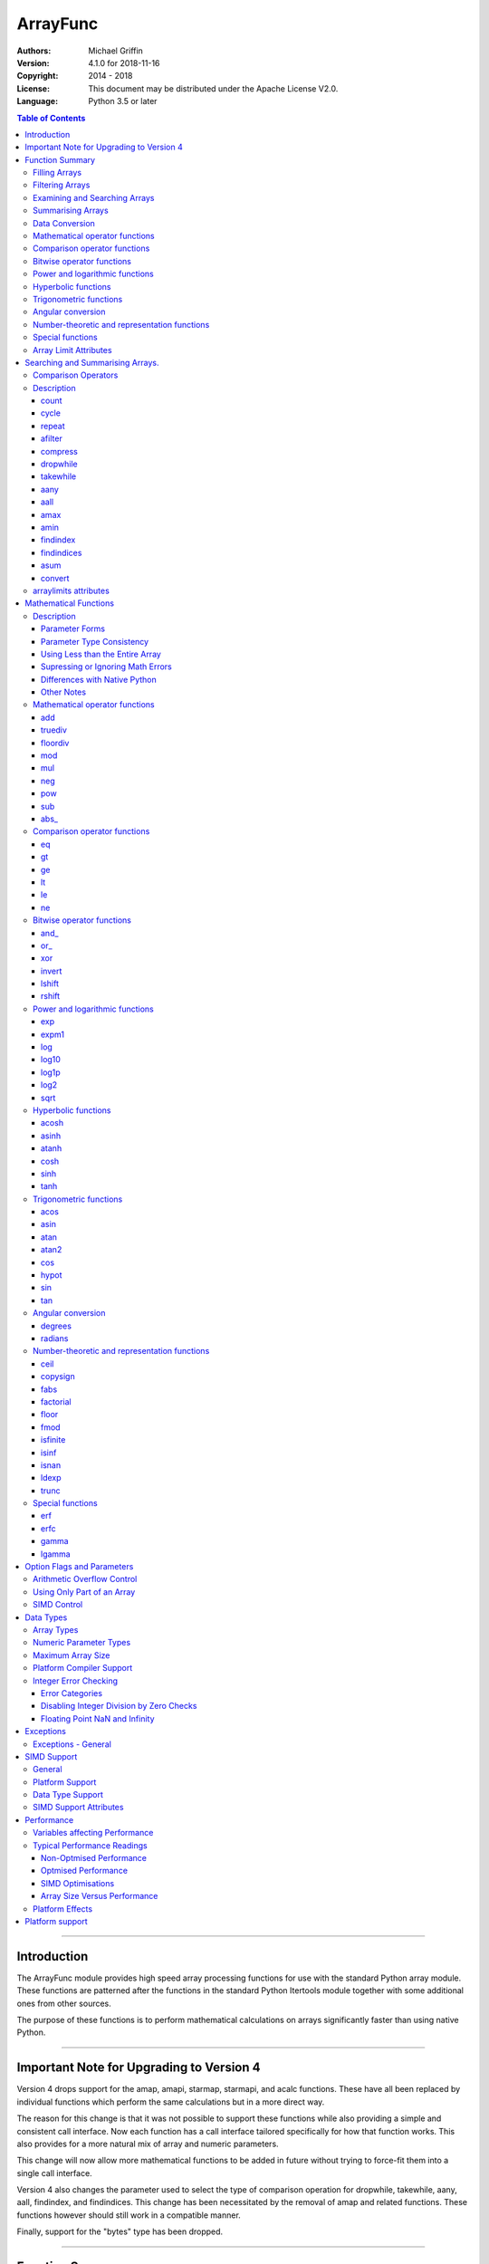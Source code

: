 =========
ArrayFunc
=========

:Authors:
    Michael Griffin
    

:Version: 4.1.0 for 2018-11-16
:Copyright: 2014 - 2018
:License: This document may be distributed under the Apache License V2.0.
:Language: Python 3.5 or later


.. contents:: Table of Contents

---------------------------------------------------------------------

Introduction
============

The ArrayFunc module provides high speed array processing functions for use with
the standard Python array module. These functions are patterned after the
functions in the standard Python Itertools module together with some additional 
ones from other sources.

The purpose of these functions is to perform mathematical calculations on arrays
significantly faster than using native Python.

---------------------------------------------------------------------

Important Note for Upgrading to Version 4
=========================================

Version 4 drops support for the amap, amapi, starmap, starmapi, and acalc 
functions. These have all been replaced by individual functions which perform
the same calculations but in a more direct way. 

The reason for this change is that it was not possible to support these 
functions while also providing a simple and consistent call interface. Now each
function has a call interface tailored specifically for how that function works. 
This also provides for a more natural mix of array and numeric parameters.

This change will now allow more mathematical functions to be added in future
without trying to force-fit them into a single call interface.


Version 4 also changes the parameter used to select the type of comparison 
operation for dropwhile, takewhile, aany, aall, findindex, and findindices.
This change has been necessitated by the removal of amap and related functions.
These functions however should still work in a compatible manner.


Finally, support for the "bytes" type has been dropped.


---------------------------------------------------------------------

Function Summary
================


The functions fall into several categories.

Filling Arrays
--------------

========= ======================================================================
Function    Description
========= ======================================================================
count      Fill an array with evenly spaced values using a start and step 
           values.
cycle      Fill an array with evenly spaced values using a start, stop, and step 
           values, and repeat until the array is filled.
repeat     Fill an array with a specified value.
========= ======================================================================


Filtering Arrays
----------------

============== =================================================================
Function         Description
============== =================================================================
afilter         Select values from an array based on a boolean criteria.
compress        Select values from an array based on another array of boolean
                values.
dropwhile       Select values from an array starting from where a selected 
                criteria fails and proceding to the end.
takewhile       Like dropwhile, but starts from the beginning and stops when the
                criteria fails.
============== =================================================================


Examining and Searching Arrays
------------------------------

============== =================================================================
Function         Description
============== =================================================================
findindex       Returns the index of the first value in an array to meet the
                specified criteria.
findindices     Searches an array for the array indices which meet the specified 
                criteria and writes the results to a second array. Also returns
                the number of matches found.
============== =================================================================


Summarising Arrays
------------------

============== =================================================================
Function         Description
============== =================================================================
aany            Returns True if any element in an array meets the selected
                criteria.
aall            Returns True if all element in an array meet the selected
                criteria.
amax            Returns the maximum value in the array.
amin            Returns the minimum value in the array.
asum            Calculate the arithmetic sum of an array.
============== =================================================================


Data Conversion
---------------

========= ======================================================================
Function   Description
========= ======================================================================
convert    Convert arrays between data types. The data will be converted into
           the form required by the output array.
========= ======================================================================


Mathematical operator functions
-------------------------------


=========== ===============================================
  Function              Equivalent to
=========== ===============================================
        add x + y
    truediv x / y
   floordiv x // y
        mod x % y
        mul x * y
        neg -x
        pow x**y or math.pow(x, y)
        sub x - y
      abs\_ abs(x)
=========== ===============================================

Comparison operator functions
-----------------------------


=========== ===============================================
  Function              Equivalent to
=========== ===============================================
         eq x == y
         gt x > y
         ge x >= y
         lt x < y
         le x <= y
         ne x != y
=========== ===============================================

Bitwise operator functions
--------------------------


=========== ===============================================
  Function              Equivalent to
=========== ===============================================
      and\_ x & y
       or\_ x | y
        xor x ^ y
     invert ~x
     lshift x << y
     rshift x >> y
=========== ===============================================

Power and logarithmic functions
-------------------------------


=========== ===============================================
  Function              Equivalent to
=========== ===============================================
        exp math.exp(x)
      expm1 math.expm1(x)
        log math.log(x)
      log10 math.log10(x)
      log1p math.log1p(x)
       log2 math.log2(x)
       sqrt math.sqrt(x)
=========== ===============================================

Hyperbolic functions
--------------------


=========== ===============================================
  Function              Equivalent to
=========== ===============================================
      acosh math.acosh(x)
      asinh math.asinh(x)
      atanh math.atanh(x)
       cosh math.cosh(x)
       sinh math.sinh(x)
       tanh math.tanh(x)
=========== ===============================================

Trigonometric functions
-----------------------


=========== ===============================================
  Function              Equivalent to
=========== ===============================================
       acos math.acos(x)
       asin math.asin(x)
       atan math.atan(x)
      atan2 math.atan2(x, y)
        cos math.cos(x)
      hypot math.hypot(x, y)
        sin math.sin(x)
        tan math.tan(x)
=========== ===============================================

Angular conversion
------------------


=========== ===============================================
  Function              Equivalent to
=========== ===============================================
    degrees math.degrees(x)
    radians math.radians(x)
=========== ===============================================

Number-theoretic and representation functions
---------------------------------------------


=========== ===============================================
  Function              Equivalent to
=========== ===============================================
       ceil math.ceil(x)
   copysign math.copysign(x, y)
       fabs math.fabs(x)
  factorial math.factorial(x)
      floor math.floor(x)
       fmod math.fmod(x, y)
   isfinite math.isfinite(x)
      isinf math.isinf(x)
      isnan math.isnan(x)
      ldexp math.ldexp(x, y)
      trunc math.trunc(x)
=========== ===============================================

Special functions
-----------------


=========== ===============================================
  Function              Equivalent to
=========== ===============================================
        erf math.erf(x)
       erfc math.erfc(x)
      gamma math.gamma(x)
     lgamma math.lgamma(x)
=========== ===============================================



Array Limit Attributes
----------------------

In addition to functions, a set of attributes are provided representing the 
platform specific maximum and minimum numerical values for each array type. 
These attributes are part of the "arraylimits" module.

---------------------------------------------------------------------


Searching and Summarising Arrays.
=================================

Comparison Operators
--------------------

Some functions use comparison operators. These are unicode strings containing
the Python compare operators and include following:

========= ============================
Operator   Description
========= ============================
 '<'       Less than.
 '<='      Less than or equal to.
 '>'       Greater than.
 '>='      Greater than or equal to.
 '=='      Equal to.
 '!='      Not equal to.
========= ============================

All comparison operators must contain only the above characters and may not
include any leading or trailing spaces or other characters.


Description
-----------

count
_____

Fill an array with evenly spaced values using a start and step values. The 
function continues until the end of the array. The function does not check for
integer overflow.

count(dataarray, start, step) 

* dataarray - The output array.
* start - The numeric value to start from.
* step - The value to increment by when creating each element. This parameter
  is optional. If it is omitted, a value of 1 is assumed. A negative step value
  will cause the function to count down. 

example::

	dataarray = array.array('i', [0]*10)
	arrayfunc.count(dataarray, 0, 5) 
	==> array('i', [0, 5, 10, 15, 20, 25, 30, 35, 40, 45])
	arrayfunc.count(dataarray, 99) 
	==> array('i', [99, 100, 101, 102, 103, 104, 105, 106, 107, 108])
	arrayfunc.count(dataarray, 29, -8)
	==> array('i', [29, 21, 13, 5, -3, -11, -19, -27, -35, -43])
	dataarray = array.array('b', [0]*10)
	arrayfunc.count(dataarray, 52, 10)
	==> array('b', [52, 62, 72, 82, 92, 102, 112, 122, -124, -114])


cycle
_____

Fill an array with evenly spaced values using a start, stop, and step values, 
and repeat until the array is filled.

cycle(dataarray, start, stop, step)

* dataarray - The output array.
* start - The numeric value to start from.
* stop - The value at which to stop incrementing. If stop is less than start,
  cycle will count down. 
* step - The value to increment by when creating each element. This parameter
  is optional. If it is omitted, a value of 1 is assumed. The sign is ignored
  and the absolute value used when incrementing. 

example::

	dataarray = array.array('i', [0]*100)
	arrayfunc.cycle(dataarray, 0, 25, 5) 
	==> array('i', [0, 5, 10, 15, 20, 25, 0, 5, ... , 10, 15])
	arrayfunc.cycle(dataarray, 5, 30) 
	==> array('i', [5, 6, 7, 8, 9, 10, ... 28, 29, 30, 5, ... , 24, 25, 26])
	dataarray = array.array('i', [0]*10)
	arrayfunc.cycle(dataarray, 10, 5, 1)
	==> array('i', [10, 9, 8, 7, 6, 5, 10, 9, 8, 7])
	arrayfunc.cycle(dataarray, -2, 3, 1)
	==> array('i', [-2, -1, 0, 1, 2, 3, -2, -1, 0, 1])
	


repeat
______

Fill an array with a specified value.

repeat(dataarray, value)

* dataarray - The output array.
* value - The value to use to fill the array.

example::

	dataarray = array.array('i', [0]*100)
	arrayfunc.repeat(dataarray, 99) 
	==> array('i', [99, 99, 99, 99, ... , 99, 99])


afilter
_______

Select values from an array based on a boolean criteria.

x = afilter(op, inparray, outparray, rparam)

x = afilter(op, inparray, outparray, rparam, maxlen=500)


* op - The arithmetic comparison operation.
* inparray - The input data array to be filtered.
* outparray - The output array.
* rparam - The 'y' parameter to be applied to 'op'. 
* maxlen - Limit the length of the array used. This must be a valid positive 
  integer. If a zero or negative length, or a value which is greater than the
  actual length of the array is specified, this parameter is ignored.
* x - An integer count of the number of items filtered into outparray.

example::

	inparray = array.array('i', [1, 2, 5, 33, 54, -6])
	outparray = array.array('i', [0]*6)
	x = arrayfunc.afilter('>', inparray, outparray, 10)
	==> array('i', [33, 54, 0, 0, 0, 0])
	==> x equals 2
	x = arrayfunc.afilter('>', inparray, outparray, 10, maxlen=4)
	==> array('i', [33, 0, 0, 0, 0, 0])
	==> x equals 1


compress
________

Select values from an array based on another array of integers values. The 
selector array is interpreted as a set of boolean values, where any value other 
than *0* causes the value in the input array to be selected and copied to the
output array, while a value of *0* causes the value to be ignored.

The input, selector, and output arrays need not be of the same length. The copy
operation will be terminated when the end of the input or output array is 
reached. The selector array will be cycled through repeatedly as many times as 
necessary until the end of the input or output array is reached.

x = compress(inparray, outparray, selectorarray)

x = compress(inparray, outparray, selectorarray, maxlen=500)


* inparray - The input data array to be filtered.
* outparray - The output array.
* selectorarray - The selector array.
* maxlen - Limit the length of the array used. This must be a valid positive 
  integer. If a zero or negative length, or a value which is greater than the
  actual length of the array is specified, this parameter is ignored.
* x - An integer count of the number of items filtered into outparray.

example::

	inparray = array.array('i', [1, 2, 5, 33, 54, -6])
	outparray = array.array('i', [0]*6)
	selectorarray = array.array('i', [0, 1, 0, 1])
	x = arrayfunc.compress(inparray, outparray, selectorarray)
	==> array('i', [2, 33, -6, 0, 0, 0])
	==> x equals 3
	x = arrayfunc.compress(inparray, outparray, selectorarray, maxlen=4)
	==> array('i', [2, 33, 0, 0, 0, 0])
	==> x equals 2



dropwhile
_________

Select values from an array starting from where a selected criteria fails and 
proceeding to the end.

x = dropwhile(op, inparray, outparray, rparam)

x = dropwhile(op, inparray, outparray, rparam, maxlen=500)


* op - The arithmetic comparison operation.
* inparray - The input data array to be filtered.
* outparray - The output array.
* rparam - The 'y' parameter to be applied to 'op'. 
* maxlen - Limit the length of the array used. This must be a valid positive 
  integer. If a zero or negative length, or a value which is greater than the
  actual length of the array is specified, this parameter is ignored.
* x - An integer count of the number of items filtered into outparray.

example::

	inparray = array.array('i', [1, 2, 5, 33, 54, -6])
	outparray = array.array('i', [0]*6)
	x = arrayfunc.dropwhile('<', inparray, outparray, 10)
	==> array('i', [33, 54, 0, 0, 0, 0])
	==> x equals 3
	x = arrayfunc.dropwhile('<', inparray, outparray, 10, maxlen=5)
	==> array('i', [33, 54, 0, 0, 0, 0])
	==> x equals 2



takewhile
_________

Like dropwhile, but starts from the beginning and stops when the criteria fails.

example::

	inparray = array.array('i', [1, 2, 5, 33, 54, -6])
	outparray = array.array('i', [0]*6)
	x = arrayfunc.takewhile('<', inparray, outparray, 10)
	==> array('i', [1, 2, 5, 0, 0, 0])
	==> x equals 3
	x = arrayfunc.takewhile('<', inparray, outparray, 10, maxlen=2)
	==> array('i', [1, 2, 0, 0, 0, 0])
	==> x equals 2


aany
____

Returns True if any element in an array meets the selected criteria.

x = aany(op, inparray, rparam)

x = aany(op, inparray, rparam, maxlen=500, nosimd=True)

* op - The arithmetic comparison operation.
* inparray - The input data array to be examined.
* rparam - The 'y' parameter to be applied to 'op'. 
* maxlen - Limit the length of the array used. This must be a valid positive 
  integer. If a zero or negative length, or a value which is greater than the
  actual length of the array is specified, this parameter is ignored.
* nosimd - If true, use of SIMD is disabled.
* x - The boolean result.

example::

	inparray = array.array('i', [1, 2, 5, 33, 54, -6])
	x = arrayfunc.aany('==', inparray, 5)
	==> x equals True
	x = arrayfunc.aany('==', inparray, 54, maxlen=5)
	==> x equals True
	x = arrayfunc.aany('==', inparray, -6, maxlen=5)
	==> x equals False


aall
____

Returns True if all elements in an array meet the selected criteria.

x = aall(op, inparray, rparam)

x = aall(op, inparray, rparam, maxlen=500, nosimd=True)

* op - The arithmetic comparison operation.
* inparray - The input data array to be examined.
* rparam - The 'y' parameter to be applied to 'op'. 
* maxlen - Limit the length of the array used. This must be a valid positive 
  integer. If a zero or negative length, or a value which is greater than the
  actual length of the array is specified, this parameter is ignored.
* nosimd - If true, use of SIMD is disabled.
* x - The boolean result.

example::

	inparray = array.array('i', [1, 2, 5, 33, 54, -6])
	x = arrayfunc.aall('<', inparray, 66)
	==> x equals True
	x = arrayfunc.aall('<', inparray, 66, maxlen=5)
	==> x equals True
	inparray = array.array('i', [1, 2, 5, 33, 54, 66])
	x = arrayfunc.aall('<', inparray, 66)
	==> x equals False
	x = arrayfunc.aall('<', inparray, 66, maxlen=5)
	==> x equals True


amax
____

Returns the maximum value in the array.

x = amax(inparray)

x = amax(inparray, maxlen=500)

x = amax(inparray, maxlen=500, nosimd=True)

* inparray - The input data array to be examined.
* maxlen - Limit the length of the array used. This must be a valid positive 
  integer. If a zero or negative length, or a value which is greater than the
  actual length of the array is specified, this parameter is ignored.
* nosimd - If true, use of SIMD is disabled.
* x - The maximum value.

example::

	inparray = array.array('i', [1, 2, 5, 33, 54, -6])
	x = arrayfunc.amax(inparray)
	==> x equals 54
	x = arrayfunc.amax(inparray, maxlen=3)
	==> x equals 5


amin
____

Returns the minimum value in the array.

x = amin(inparray)

x = amin(inparray, maxlen=500)

x = amin(inparray, maxlen=500, nosimd=True)

* inparray - The input data array to be examined.
* maxlen - Limit the length of the array used. This must be a valid positive 
  integer. If a zero or negative length, or a value which is greater than the
  actual length of the array is specified, this parameter is ignored.
* nosimd - If true, use of SIMD is disabled.
* x - The minimum value.

example::

	inparray = array.array('i', [1, 2, 5, 33, 54, -6])
	x = arrayfunc.amin(inparray)
	==> x equals -6
	x = arrayfunc.amin(inparray, maxlen=3)
	==> x equals 1


findindex
_________

Returns the index of the first value in an array to meet the specified criteria.

x = findindex(op, inparray, rparam)

x = findindex(op, inparray, rparam, maxlen=500, nosimd=True)

* op - The arithmetic comparison operation.
* inparray - The input data array to be examined.
* rparam - The 'y' parameter to be applied to 'op'. 
* maxlen - Limit the length of the array used. This must be a valid positive 
  integer. If a zero or negative length, or a value which is greater than the
  actual length of the array is specified, this parameter is ignored.
* nosimd - If true, use of SIMD is disabled.
* x - The resulting index. This will be negative if no match was found.

example::

	inparray = array.array('i', [1, 2, 5, 33, 54, -6])
	x = arrayfunc.findindex('==', inparray, 54)
	==> x equals 4
	x = arrayfunc.findindex('==', inparray, 54, maxlen=4)
	==> x equals -1  (not found)


findindices
___________

Searches an array for the array indices which meet the specified criteria and 
writes the results to a second array. Also returns the number of matches found.

x = findindices(op, inparray, outparray, rparam)

x = findindices(op, inparray, outparray, rparam, maxlen=500)

* op - The arithmetic comparison operation.
* inparray - The input data array to be examined.
* outparray - The output array. This must be an integer array of array type 'q'
  (signed long long). 
* rparam - The 'y' parameter to be applied to 'op'. 
* maxlen - Limit the length of the array used. This must be a valid positive 
  integer. If a zero or negative length, or a value which is greater than the
  actual length of the array is specified, this parameter is ignored.
* x - An integer indicating the number of matches found.

example::

	inparray = array.array('i', [1, 2, 5, 33, 54, -6])
	outparray = array.array('q', [0]*6)
	x = arrayfunc.findindices('<', inparray, outparray, 5)
	==> ('i', [0, 1, 5, 0, 0, 0])
	==> x equals 3
	x = arrayfunc.findindices('<', inparray, outparray, 5, maxlen=4)
	==> array('q', [0, 1, 0, 0, 0, 0])
	==> x equals 2



asum
____

Calculate the arithmetic sum of an array. 

For integer arrays, the intermediate sum is accumulated in the largest 
corresponding integer size. Signed integers are accumulated in the equivalent 
to an 'l' array type, and unsigned integers are accumulated in the equivalent 
to an 'L' array type. This means that integer arrays using smaller integer word 
sizes cannot overflow unless extremenly large arrays are used (and may be 
impossible due to limits on array indices in the array module). 

asum(inparray)

asum(inparray, matherrors=True, maxlen=5, nosimd=True)

* inparray - The array to be summed.
* matherrors - If this keyword parameter is True, numeric overflow checking 
  will be disabled. This is an optional parameter.
* maxlen - Limit the length of the array used. This must be a valid positive 
  integer. If a zero or negative length, or a value which is greater than the
  actual length of the array is specified, this parameter is ignored.
* nosimd - If true, use of SIMD is disabled. SIMD will only be enabled if 
  overflow checking is also disabled.

example::

	inparray = array.array('i', [1, 2, 5, 33, 54, 6])
	arrayfunc.asum(inparray)
	==> 101
	inparray = array.array('i', [1, 2, 5, -88, -5, 2])
	arrayfunc.asum(inparray, matherrors=True)
	==> -83
	inparray = array.array('i', [1, 2, 5, -88, -5, 2])
	arrayfunc.asum(inparray, maxlen=5)
	==> -85


convert
_______

Convert arrays between data types. The data will be converted into the form 
required by the output array. If any values in the input array are outside the
range of the output array type, an exception will be raised. When floating point
values are converted to integers, the value will be truncated. 

convert(inparray, outparray)

convert(inparray, outparray, maxlen=500)

* inparray - The input data array to be examined.
* outparray - The output array.
* maxlen - Limit the length of the array used. This must be a valid positive 
  integer. If a zero or negative length, or a value which is greater than the
  actual length of the array is specified, this parameter is ignored.

example::

	inparray = array.array('i', [1, 2, 5, 33, 54, -6])
	outparray = array.array('d', [0.0]*6)
	arrayfunc.convert(inparray, outparray)
	==> ('d', [1.0, 2.0, 5.0, 33.0, 54.0, -6.0])
	inparray = array.array('d', [5.7654]*10)
	outparray = array.array('h', [0]*10)
	arrayfunc.convert(inparray, outparray)
	==> array('h', [5, 5, 5, 5, 5, 5, 5, 5, 5, 5])
	inparray = array.array('d', [5.7654]*10)
	outparray = array.array('h', [0]*10)
	arrayfunc.convert(inparray, outparray, maxlen=5)
	==> array('h', [5, 5, 5, 5, 5, 0, 0, 0, 0, 0])



arraylimits attributes
----------------------

A set of attributes are provided representing the platform specific maximum 
and minimum numerical values for each array type. These attributes are part of 
the "arraylimits" module.

Array integer sizes may differ on 32 versus 64 bit versions, plus other 
platform characteristics may also produce differences. 


================ =====================  =========== ============================
Array Type Code   Description            Min Value   Max Value
================ =====================  =========== ============================
b                 signed char            b_min       b_max
B                 unsigned char          B_min       B_max
h                 signed short           h_min       h_max
H                 unsigned short         H_min       H_max
i                 signed int             i_min       i_max
I                 unsigned int           I_min       I_max
l                 signed long            l_min       l_max
L                 unsigned long          L_min       L_max
q                 signed long long       q_min       q_max  
Q                 unsigned long long     Q_min       Q_max    
f                 float                  f_min       f_max 
d                 double                 d_min       d_max  
================ =====================  =========== ============================


example::

	import arrayfunc
	from arrayfunc import arraylimits

	arrayfunc.arraylimits.b_min
	==> -128
	arrayfunc.arraylimits.b_max
	==> 127
	arrayfunc.arraylimits.f_min
	==> -3.4028234663852886e+38
	arrayfunc.arraylimits.f_max
	==> 3.4028234663852886e+38

---------------------------------------------------------------------


Mathematical Functions
======================

Description
-----------

Mathematical functions provide similar functionality to the functions of the 
same name in the standard library "math" and "operator" modules, but operate 
over whole arrays instead of on a single value.

Mathematical functions can accept a variety of different combinations of array
and numerical parameters. Each function will automatically detect the category 
of parameter and adjust its behaviour accordingly. 

Output can be either into a separate output array, or in-place (into the 
original array) if no output array is provided.


Parameter Forms
_______________


This example will subtract 10 from each element of array 'x', replacing the 
original data.::

 x = array.array('b', [20,21,22,23,24,25])
 arrayfunc.sub(x, 10)


This example will do the same, but place the results into array 'z', leaving the
original array unchanged.::

 x = array.array('b', [20,21,22,23,24,25])
 z = array.array('b', [0] * len(x))
 arrayfunc.sub(x, 10, z)


This is similar to the first one, but performs the calculation of '10 - x' 
instead of 'x - 10'.::

 x = array.array('b', [20,21,22,23,24,25])
 arrayfunc.sub(10, x)


This example takes each element of array 'x', adds the corresponding element of
array 'y', and puts the result in array 'z'.::

 x = array.array('b', [20,21,22,23,24,25])
 y = array.array('b', [10,5,55,42,42,0])
 z = array.array('b', [0] * len(x))
 arrayfunc.add(x, y, z)


Parameter Type Consistency
__________________________

Unless otherwise noted, all array and numeric parameters must be of the same
type when calling a mathematical function. That is, you may not mix integer
and floating point, or different integer sizes in the same calculation. Failing
to do so will result in an exception being raised.



Using Less than the Entire Array
________________________________

If the size of the array is larger than the desired length of the calculation,
it may be limited to the first part of the array by using the 'maxlen' 
parameter. In the following example only the first 3 array elements will be
operated on, with the following ones left unchanged.::

 x = array.array('b', [20,21,22,23,24,25])
 arrayfunc.add(x, 10, maxlen=3)


Supressing or Ignoring Math Errors
__________________________________

Functions can be made to ignore some mathematical errors (e.g. integer 
overflow) by setting the 'matherrors' keyword parameter to True.::

 x = array.array('b', [20,21,22,23,24,25])
 arrayfunc.add(x, 235, matherrors=True)


However, not all math errors can be supressed, only those which would not 
otherwise cause a fatal error (e.g. division by zero). 

Ignoring errors may be desirable if the side effect (e.g. the result of an 
integer overflow) is the intended effect, or for reasons of a minor performance
improvement in some cases. Note that any such performance improvement will
vary greatly depending upon the specific function and array type. Benchmark
your calculation before deciding if this is worth while.


Differences with Native Python
______________________________


In many cases the Python 'math' module functions are thin wrappers around the
underlying C library, as is 'arrayfunc'.

However, in some cases 'arrayfunc' will not produce exactly the same result as
Python. There are several reasons for this, the primary one being that
arrayfunc operates on different underlying data types. Specifically, arrayfunc
uses the platform's native integer and floating point types as exposed by the
array module. For example, Python integers are of arbitrary size and can never
overflow (Python simply expands the word size indefinitely), while arrayfunc
integers will overflow the same as they would with programs written in C.

Think of arrayfunc as exposing C style semantics in a form convenient to use
in Python. Some convenience which Python provides (e.g. no limit to the size of 
integers) is traded off for large performance increases.

However, Arrayfunc does implement the mod or '%' operator in a manner which is
compatible with Python, not 'C'. The C method will produce mathematically
incorrect answers under some ranges of values (as will many other programming
languages as well as some popular spreadsheets which use the C compiler without 
correction). Python implements this in a mathematically correct manner in all 
cases, and Arrayfunc follows suit.


Arrayfunc diverges from Python in the following areas:

* The handling of non-finite floating point values such as 'NaN' (not-a-number) 
  and +/-Inf in calculations may not always be compatible.
* The 'floor' function will return a floating point value when floating point
  arrays are used, rather than an integer. This is necessary to maintain
  compatibility with the array parameters.
* Floordiv does not behave the same as '//' when working with infinity. When
  dividing positive or negative infinity by any number, the arrayfunc version 
  of floordiv will return +/- infinity, while the Python '//' operator will
  return 'NaN' (not-a-number) in each case.
* Binary operations such as shift and invert will operate according to their 
  native array data types, which may differ from Python's own integer 
  implementation. This is necessary because the array integer is of fixed size
  (Python integers can be infinitely large) and has both signed and unsigned
  types (Python integers are signed only).
* "Mod" does not behave exactly as "%" does for floating point. X % inf and
  x % -inf will return nan rather than +/- inf.
* The type of exception raised when an error is encountered in Python versus
  arrayfunc may not be the same in all cases.


Other Notes
___________


* Ldexp only accepts an integer number as the second parameter, not an array.
* Math.pow is not implemented because it duplicates the operator pow (and the 
  names would collide in arrayfunc).




Mathematical operator functions
-------------------------------


add
_____________________________

Calculate add over the values in an array. 

======================  ========================================================
Equivalent to:          x + y
Array types supported:  b, B, h, H, i, I, l, L, q, Q, f, d
Exceptions raised:      OverflowError, ArithmeticError
======================  ========================================================

Call formats::


  add(array1, param)
  add(array1, param, outparray)
  add(param, array1)
  add(param, array1, outparray)
  add(array1, array2)
  add(array1, array2, outparray)
  add(array1, param, maxlen=y)
  add(array1, param, matherrors=False)

* array1 - The first input data array to be examined. If no output 
  array is provided the results will overwrite the input data. 
* param - A non-array numeric parameter. 
* array2 - A second input data array. Each element in this array is 
  applied to the corresponding element in the first array. 
* outparray - The output array. This parameter is optional. 
* maxlen - Limit the length of the array used. This must be a valid 
  positive integer. If a zero or negative length, or a value which is 
  greater than the actual length of the array is specified, this 
  parameter is ignored. 
* matherrors - If true, arithmetic error checking is disabled. The 
  default is false.

truediv
_____________________________

Calculate truediv over the values in an array. 

======================  ========================================================
Equivalent to:          x / y
Array types supported:  b, B, h, H, i, I, l, L, q, Q, f, d
Exceptions raised:      OverflowError, ArithmeticError, ZeroDivisionError
======================  ========================================================

Call formats::


  truediv(array1, param)
  truediv(array1, param, outparray)
  truediv(param, array1)
  truediv(param, array1, outparray)
  truediv(array1, array2)
  truediv(array1, array2, outparray)
  truediv(array1, param, maxlen=y)
  truediv(array1, param, matherrors=False)

* array1 - The first input data array to be examined. If no output 
  array is provided the results will overwrite the input data. 
* param - A non-array numeric parameter. 
* array2 - A second input data array. Each element in this array is 
  applied to the corresponding element in the first array. 
* outparray - The output array. This parameter is optional. 
* maxlen - Limit the length of the array used. This must be a valid 
  positive integer. If a zero or negative length, or a value which is 
  greater than the actual length of the array is specified, this 
  parameter is ignored. 
* matherrors - If true, arithmetic error checking is disabled. The 
  default is false.

floordiv
_____________________________

Calculate floordiv over the values in an array. 

======================  ========================================================
Equivalent to:          x // y
Array types supported:  b, B, h, H, i, I, l, L, q, Q, f, d
Exceptions raised:      OverflowError, ArithmeticError, ZeroDivisionError
======================  ========================================================

Call formats::


  floordiv(array1, param)
  floordiv(array1, param, outparray)
  floordiv(param, array1)
  floordiv(param, array1, outparray)
  floordiv(array1, array2)
  floordiv(array1, array2, outparray)
  floordiv(array1, param, maxlen=y)
  floordiv(array1, param, matherrors=False)

* array1 - The first input data array to be examined. If no output 
  array is provided the results will overwrite the input data. 
* param - A non-array numeric parameter. 
* array2 - A second input data array. Each element in this array is 
  applied to the corresponding element in the first array. 
* outparray - The output array. This parameter is optional. 
* maxlen - Limit the length of the array used. This must be a valid 
  positive integer. If a zero or negative length, or a value which is 
  greater than the actual length of the array is specified, this 
  parameter is ignored. 
* matherrors - If true, arithmetic error checking is disabled. The 
  default is false.

mod
_____________________________

Calculate mod over the values in an array. 

======================  ========================================================
Equivalent to:          x % y
Array types supported:  b, B, h, H, i, I, l, L, q, Q, f, d
Exceptions raised:      OverflowError, ArithmeticError, ZeroDivisionError
======================  ========================================================

Call formats::


  mod(array1, param)
  mod(array1, param, outparray)
  mod(param, array1)
  mod(param, array1, outparray)
  mod(array1, array2)
  mod(array1, array2, outparray)
  mod(array1, param, maxlen=y)
  mod(array1, param, matherrors=False)

* array1 - The first input data array to be examined. If no output 
  array is provided the results will overwrite the input data. 
* param - A non-array numeric parameter. 
* array2 - A second input data array. Each element in this array is 
  applied to the corresponding element in the first array. 
* outparray - The output array. This parameter is optional. 
* maxlen - Limit the length of the array used. This must be a valid 
  positive integer. If a zero or negative length, or a value which is 
  greater than the actual length of the array is specified, this 
  parameter is ignored. 
* matherrors - If true, arithmetic error checking is disabled. The 
  default is false.

mul
_____________________________

Calculate mul over the values in an array. 

======================  ========================================================
Equivalent to:          x * y
Array types supported:  b, B, h, H, i, I, l, L, q, Q, f, d
Exceptions raised:      OverflowError, ArithmeticError
======================  ========================================================

Call formats::


  mul(array1, param)
  mul(array1, param, outparray)
  mul(param, array1)
  mul(param, array1, outparray)
  mul(array1, array2)
  mul(array1, array2, outparray)
  mul(array1, param, maxlen=y)
  mul(array1, param, matherrors=False)

* array1 - The first input data array to be examined. If no output 
  array is provided the results will overwrite the input data. 
* param - A non-array numeric parameter. 
* array2 - A second input data array. Each element in this array is 
  applied to the corresponding element in the first array. 
* outparray - The output array. This parameter is optional. 
* maxlen - Limit the length of the array used. This must be a valid 
  positive integer. If a zero or negative length, or a value which is 
  greater than the actual length of the array is specified, this 
  parameter is ignored. 
* matherrors - If true, arithmetic error checking is disabled. The 
  default is false.

neg
_____________________________

Calculate neg over the values in an array. 

======================  ========================================================
Equivalent to:          -x
Array types supported:  b, h, i, l, q, f, d
Exceptions raised:      OverflowError, ArithmeticError
======================  ========================================================

Call formats::


    neg(array1)
    neg(array1, outparray)
    neg(array1, maxlen=y)
    neg(array1, matherrors=False))
 
* array1 - The first input data array to be examined. If no output 
  array is provided the results will overwrite the input data. 
* maxlen - Limit the length of the array used. This must be a valid 
  positive integer. If a zero or negative length, or a value which is 
  greater than the actual length of the array is specified, this 
  parameter is ignored. 
* matherrors - If true, arithmetic error checking is disabled. The 
  default is false.

pow
_____________________________

Calculate pow over the values in an array. 

======================  ========================================================
Equivalent to:          x**y or math.pow(x, y)
Array types supported:  b, B, h, H, i, I, l, L, q, Q, f, d
Exceptions raised:      OverflowError, ArithmeticError
======================  ========================================================

Call formats::


  pow(array1, param)
  pow(array1, param, outparray)
  pow(param, array1)
  pow(param, array1, outparray)
  pow(array1, array2)
  pow(array1, array2, outparray)
  pow(array1, param, maxlen=y)
  pow(array1, param, matherrors=False)

* array1 - The first input data array to be examined. If no output 
  array is provided the results will overwrite the input data. 
* param - A non-array numeric parameter. 
* array2 - A second input data array. Each element in this array is 
  applied to the corresponding element in the first array. 
* outparray - The output array. This parameter is optional. 
* maxlen - Limit the length of the array used. This must be a valid 
  positive integer. If a zero or negative length, or a value which is 
  greater than the actual length of the array is specified, this 
  parameter is ignored. 
* matherrors - If true, arithmetic error checking is disabled. The 
  default is false.

sub
_____________________________

Calculate sub over the values in an array. 

======================  ========================================================
Equivalent to:          x - y
Array types supported:  b, B, h, H, i, I, l, L, q, Q, f, d
Exceptions raised:      OverflowError, ArithmeticError
======================  ========================================================

Call formats::


  sub(array1, param)
  sub(array1, param, outparray)
  sub(param, array1)
  sub(param, array1, outparray)
  sub(array1, array2)
  sub(array1, array2, outparray)
  sub(array1, param, maxlen=y)
  sub(array1, param, matherrors=False)

* array1 - The first input data array to be examined. If no output 
  array is provided the results will overwrite the input data. 
* param - A non-array numeric parameter. 
* array2 - A second input data array. Each element in this array is 
  applied to the corresponding element in the first array. 
* outparray - The output array. This parameter is optional. 
* maxlen - Limit the length of the array used. This must be a valid 
  positive integer. If a zero or negative length, or a value which is 
  greater than the actual length of the array is specified, this 
  parameter is ignored. 
* matherrors - If true, arithmetic error checking is disabled. The 
  default is false.

abs\_
_____________________________

Calculate abs\_ over the values in an array. 

======================  ========================================================
Equivalent to:          abs(x)
Array types supported:  b, h, i, l, q, f, d
Exceptions raised:      OverflowError
======================  ========================================================

Call formats::


    abs_(array1)
    abs_(array1, outparray)
    abs_(array1, maxlen=y)
    abs_(array1, matherrors=False))
 
* array1 - The first input data array to be examined. If no output 
  array is provided the results will overwrite the input data. 
* maxlen - Limit the length of the array used. This must be a valid 
  positive integer. If a zero or negative length, or a value which is 
  greater than the actual length of the array is specified, this 
  parameter is ignored. 
* matherrors - If true, arithmetic error checking is disabled. The 
  default is false.

Comparison operator functions
-----------------------------


eq
_____________________________

Calculate eq over the values in an array. 

======================  ========================================================
Equivalent to:          x == y
Array types supported:  b, B, h, H, i, I, l, L, q, Q, f, d
Exceptions raised:      
======================  ========================================================

Call formats::


  result = eq(array1, param)
  result = eq(param, array1)
  result = eq(array1, array2)
  result = eq(array1, param, maxlen=y)

* array1 - The first input data array to be examined. If no output 
  array is provided the results will overwrite the input data. 
* param - A non-array numeric parameter. 
* array2 - A second input data array. Each element in this array is 
  applied to the corresponding element in the first array. 
* maxlen - Limit the length of the array used. This must be a valid 
  positive integer. If a zero or negative length, or a value which is 
  greater than the actual length of the array is specified, this 
  parameter is ignored. 
* result - A boolean value corresponding to the result of all the comparison
  operations. If all comparison operations result in true, the return value
  will be true. If any of them result in false, the return value will be
  false.

gt
_____________________________

Calculate gt over the values in an array. 

======================  ========================================================
Equivalent to:          x > y
Array types supported:  b, B, h, H, i, I, l, L, q, Q, f, d
Exceptions raised:      
======================  ========================================================

Call formats::


  result = gt(array1, param)
  result = gt(param, array1)
  result = gt(array1, array2)
  result = gt(array1, param, maxlen=y)

* array1 - The first input data array to be examined. If no output 
  array is provided the results will overwrite the input data. 
* param - A non-array numeric parameter. 
* array2 - A second input data array. Each element in this array is 
  applied to the corresponding element in the first array. 
* maxlen - Limit the length of the array used. This must be a valid 
  positive integer. If a zero or negative length, or a value which is 
  greater than the actual length of the array is specified, this 
  parameter is ignored. 
* result - A boolean value corresponding to the result of all the comparison
  operations. If all comparison operations result in true, the return value
  will be true. If any of them result in false, the return value will be
  false.

ge
_____________________________

Calculate ge over the values in an array. 

======================  ========================================================
Equivalent to:          x >= y
Array types supported:  b, B, h, H, i, I, l, L, q, Q, f, d
Exceptions raised:      
======================  ========================================================

Call formats::


  result = ge(array1, param)
  result = ge(param, array1)
  result = ge(array1, array2)
  result = ge(array1, param, maxlen=y)

* array1 - The first input data array to be examined. If no output 
  array is provided the results will overwrite the input data. 
* param - A non-array numeric parameter. 
* array2 - A second input data array. Each element in this array is 
  applied to the corresponding element in the first array. 
* maxlen - Limit the length of the array used. This must be a valid 
  positive integer. If a zero or negative length, or a value which is 
  greater than the actual length of the array is specified, this 
  parameter is ignored. 
* result - A boolean value corresponding to the result of all the comparison
  operations. If all comparison operations result in true, the return value
  will be true. If any of them result in false, the return value will be
  false.

lt
_____________________________

Calculate lt over the values in an array. 

======================  ========================================================
Equivalent to:          x < y
Array types supported:  b, B, h, H, i, I, l, L, q, Q, f, d
Exceptions raised:      
======================  ========================================================

Call formats::


  result = lt(array1, param)
  result = lt(param, array1)
  result = lt(array1, array2)
  result = lt(array1, param, maxlen=y)

* array1 - The first input data array to be examined. If no output 
  array is provided the results will overwrite the input data. 
* param - A non-array numeric parameter. 
* array2 - A second input data array. Each element in this array is 
  applied to the corresponding element in the first array. 
* maxlen - Limit the length of the array used. This must be a valid 
  positive integer. If a zero or negative length, or a value which is 
  greater than the actual length of the array is specified, this 
  parameter is ignored. 
* result - A boolean value corresponding to the result of all the comparison
  operations. If all comparison operations result in true, the return value
  will be true. If any of them result in false, the return value will be
  false.

le
_____________________________

Calculate le over the values in an array. 

======================  ========================================================
Equivalent to:          x <= y
Array types supported:  b, B, h, H, i, I, l, L, q, Q, f, d
Exceptions raised:      
======================  ========================================================

Call formats::


  result = le(array1, param)
  result = le(param, array1)
  result = le(array1, array2)
  result = le(array1, param, maxlen=y)

* array1 - The first input data array to be examined. If no output 
  array is provided the results will overwrite the input data. 
* param - A non-array numeric parameter. 
* array2 - A second input data array. Each element in this array is 
  applied to the corresponding element in the first array. 
* maxlen - Limit the length of the array used. This must be a valid 
  positive integer. If a zero or negative length, or a value which is 
  greater than the actual length of the array is specified, this 
  parameter is ignored. 
* result - A boolean value corresponding to the result of all the comparison
  operations. If all comparison operations result in true, the return value
  will be true. If any of them result in false, the return value will be
  false.

ne
_____________________________

Calculate ne over the values in an array. 

======================  ========================================================
Equivalent to:          x != y
Array types supported:  b, B, h, H, i, I, l, L, q, Q, f, d
Exceptions raised:      
======================  ========================================================

Call formats::


  result = ne(array1, param)
  result = ne(param, array1)
  result = ne(array1, array2)
  result = ne(array1, param, maxlen=y)

* array1 - The first input data array to be examined. If no output 
  array is provided the results will overwrite the input data. 
* param - A non-array numeric parameter. 
* array2 - A second input data array. Each element in this array is 
  applied to the corresponding element in the first array. 
* maxlen - Limit the length of the array used. This must be a valid 
  positive integer. If a zero or negative length, or a value which is 
  greater than the actual length of the array is specified, this 
  parameter is ignored. 
* result - A boolean value corresponding to the result of all the comparison
  operations. If all comparison operations result in true, the return value
  will be true. If any of them result in false, the return value will be
  false.

Bitwise operator functions
--------------------------


and\_
_____________________________

Calculate and\_ over the values in an array. 

======================  ========================================================
Equivalent to:          x & y
Array types supported:  b, B, h, H, i, I, l, L, q, Q
Exceptions raised:      
======================  ========================================================

Call formats::


  and_(array1, param)
  and_(array1, param, outparray)
  and_(param, array1)
  and_(param, array1, outparray)
  and_(array1, array2)
  and_(array1, array2, outparray)
  and_(array1, param, maxlen=y)

* array1 - The first input data array to be examined. If no output 
  array is provided the results will overwrite the input data. 
* param - A non-array numeric parameter. 
* array2 - A second input data array. Each element in this array is 
  applied to the corresponding element in the first array. 
* outparray - The output array. This parameter is optional. 
* maxlen - Limit the length of the array used. This must be a valid 
  positive integer. If a zero or negative length, or a value which is 
  greater than the actual length of the array is specified, this 
  parameter is ignored. 

or\_
_____________________________

Calculate or\_ over the values in an array. 

======================  ========================================================
Equivalent to:          x | y
Array types supported:  b, B, h, H, i, I, l, L, q, Q
Exceptions raised:      
======================  ========================================================

Call formats::


  or_(array1, param)
  or_(array1, param, outparray)
  or_(param, array1)
  or_(param, array1, outparray)
  or_(array1, array2)
  or_(array1, array2, outparray)
  or_(array1, param, maxlen=y)

* array1 - The first input data array to be examined. If no output 
  array is provided the results will overwrite the input data. 
* param - A non-array numeric parameter. 
* array2 - A second input data array. Each element in this array is 
  applied to the corresponding element in the first array. 
* outparray - The output array. This parameter is optional. 
* maxlen - Limit the length of the array used. This must be a valid 
  positive integer. If a zero or negative length, or a value which is 
  greater than the actual length of the array is specified, this 
  parameter is ignored. 

xor
_____________________________

Calculate xor over the values in an array. 

======================  ========================================================
Equivalent to:          x ^ y
Array types supported:  b, B, h, H, i, I, l, L, q, Q
Exceptions raised:      
======================  ========================================================

Call formats::


  xor(array1, param)
  xor(array1, param, outparray)
  xor(param, array1)
  xor(param, array1, outparray)
  xor(array1, array2)
  xor(array1, array2, outparray)
  xor(array1, param, maxlen=y)

* array1 - The first input data array to be examined. If no output 
  array is provided the results will overwrite the input data. 
* param - A non-array numeric parameter. 
* array2 - A second input data array. Each element in this array is 
  applied to the corresponding element in the first array. 
* outparray - The output array. This parameter is optional. 
* maxlen - Limit the length of the array used. This must be a valid 
  positive integer. If a zero or negative length, or a value which is 
  greater than the actual length of the array is specified, this 
  parameter is ignored. 

invert
_____________________________

Calculate invert over the values in an array. 

======================  ========================================================
Equivalent to:          ~x
Array types supported:  b, B, h, H, i, I, l, L, q, Q
Exceptions raised:      
======================  ========================================================

Call formats::


    invert(array1)
    invert(array1, outparray)
    invert(array1, maxlen=y)
 
* array1 - The first input data array to be examined. If no output 
  array is provided the results will overwrite the input data. 
* outparray - The output array. This parameter is optional. 
* maxlen - Limit the length of the array used. This must be a valid 
  positive integer. If a zero or negative length, or a value which is 
  greater than the actual length of the array is specified, this 
  parameter is ignored. 

lshift
_____________________________

Calculate lshift over the values in an array. 

======================  ========================================================
Equivalent to:          x << y
Array types supported:  b, B, h, H, i, I, l, L, q, Q
Exceptions raised:      
======================  ========================================================

Call formats::


  lshift(array1, param)
  lshift(array1, param, outparray)
  lshift(param, array1)
  lshift(param, array1, outparray)
  lshift(array1, array2)
  lshift(array1, array2, outparray)
  lshift(array1, param, maxlen=y)

* array1 - The first input data array to be examined. If no output 
  array is provided the results will overwrite the input data. 
* param - A non-array numeric parameter. 
* array2 - A second input data array. Each element in this array is 
  applied to the corresponding element in the first array. 
* outparray - The output array. This parameter is optional. 
* maxlen - Limit the length of the array used. This must be a valid 
  positive integer. If a zero or negative length, or a value which is 
  greater than the actual length of the array is specified, this 
  parameter is ignored. 

rshift
_____________________________

Calculate rshift over the values in an array. 

======================  ========================================================
Equivalent to:          x >> y
Array types supported:  b, B, h, H, i, I, l, L, q, Q
Exceptions raised:      
======================  ========================================================

Call formats::


  rshift(array1, param)
  rshift(array1, param, outparray)
  rshift(param, array1)
  rshift(param, array1, outparray)
  rshift(array1, array2)
  rshift(array1, array2, outparray)
  rshift(array1, param, maxlen=y)

* array1 - The first input data array to be examined. If no output 
  array is provided the results will overwrite the input data. 
* param - A non-array numeric parameter. 
* array2 - A second input data array. Each element in this array is 
  applied to the corresponding element in the first array. 
* outparray - The output array. This parameter is optional. 
* maxlen - Limit the length of the array used. This must be a valid 
  positive integer. If a zero or negative length, or a value which is 
  greater than the actual length of the array is specified, this 
  parameter is ignored. 

Power and logarithmic functions
-------------------------------


exp
_____________________________

Calculate exp over the values in an array. 

======================  ========================================================
Equivalent to:          math.exp(x)
Array types supported:  f, d
Exceptions raised:      ArithmeticError
======================  ========================================================

Call formats::


    exp(array1)
    exp(array1, outparray)
    exp(array1, maxlen=y)
    exp(array1, matherrors=False))
 
* array1 - The first input data array to be examined. If no output 
  array is provided the results will overwrite the input data. 
* outparray - The output array. This parameter is optional. 
* maxlen - Limit the length of the array used. This must be a valid 
  positive integer. If a zero or negative length, or a value which is 
  greater than the actual length of the array is specified, this 
  parameter is ignored. 
* matherrors - If true, arithmetic error checking is disabled. The 
  default is false.

expm1
_____________________________

Calculate expm1 over the values in an array. 

======================  ========================================================
Equivalent to:          math.expm1(x)
Array types supported:  f, d
Exceptions raised:      ArithmeticError
======================  ========================================================

Call formats::


    expm1(array1)
    expm1(array1, outparray)
    expm1(array1, maxlen=y)
    expm1(array1, matherrors=False))
 
* array1 - The first input data array to be examined. If no output 
  array is provided the results will overwrite the input data. 
* outparray - The output array. This parameter is optional. 
* maxlen - Limit the length of the array used. This must be a valid 
  positive integer. If a zero or negative length, or a value which is 
  greater than the actual length of the array is specified, this 
  parameter is ignored. 
* matherrors - If true, arithmetic error checking is disabled. The 
  default is false.

log
_____________________________

Calculate log over the values in an array. 

======================  ========================================================
Equivalent to:          math.log(x)
Array types supported:  f, d
Exceptions raised:      ArithmeticError
======================  ========================================================

Call formats::


    log(array1)
    log(array1, outparray)
    log(array1, maxlen=y)
    log(array1, matherrors=False))
 
* array1 - The first input data array to be examined. If no output 
  array is provided the results will overwrite the input data. 
* outparray - The output array. This parameter is optional. 
* maxlen - Limit the length of the array used. This must be a valid 
  positive integer. If a zero or negative length, or a value which is 
  greater than the actual length of the array is specified, this 
  parameter is ignored. 
* matherrors - If true, arithmetic error checking is disabled. The 
  default is false.

log10
_____________________________

Calculate log10 over the values in an array. 

======================  ========================================================
Equivalent to:          math.log10(x)
Array types supported:  f, d
Exceptions raised:      ArithmeticError
======================  ========================================================

Call formats::


    log10(array1)
    log10(array1, outparray)
    log10(array1, maxlen=y)
    log10(array1, matherrors=False))
 
* array1 - The first input data array to be examined. If no output 
  array is provided the results will overwrite the input data. 
* outparray - The output array. This parameter is optional. 
* maxlen - Limit the length of the array used. This must be a valid 
  positive integer. If a zero or negative length, or a value which is 
  greater than the actual length of the array is specified, this 
  parameter is ignored. 
* matherrors - If true, arithmetic error checking is disabled. The 
  default is false.

log1p
_____________________________

Calculate log1p over the values in an array. 

======================  ========================================================
Equivalent to:          math.log1p(x)
Array types supported:  f, d
Exceptions raised:      ArithmeticError
======================  ========================================================

Call formats::


    log1p(array1)
    log1p(array1, outparray)
    log1p(array1, maxlen=y)
    log1p(array1, matherrors=False))
 
* array1 - The first input data array to be examined. If no output 
  array is provided the results will overwrite the input data. 
* outparray - The output array. This parameter is optional. 
* maxlen - Limit the length of the array used. This must be a valid 
  positive integer. If a zero or negative length, or a value which is 
  greater than the actual length of the array is specified, this 
  parameter is ignored. 
* matherrors - If true, arithmetic error checking is disabled. The 
  default is false.

log2
_____________________________

Calculate log2 over the values in an array. 

======================  ========================================================
Equivalent to:          math.log2(x)
Array types supported:  f, d
Exceptions raised:      ArithmeticError
======================  ========================================================

Call formats::


    log2(array1)
    log2(array1, outparray)
    log2(array1, maxlen=y)
    log2(array1, matherrors=False))
 
* array1 - The first input data array to be examined. If no output 
  array is provided the results will overwrite the input data. 
* outparray - The output array. This parameter is optional. 
* maxlen - Limit the length of the array used. This must be a valid 
  positive integer. If a zero or negative length, or a value which is 
  greater than the actual length of the array is specified, this 
  parameter is ignored. 
* matherrors - If true, arithmetic error checking is disabled. The 
  default is false.

sqrt
_____________________________

Calculate sqrt over the values in an array. 

======================  ========================================================
Equivalent to:          math.sqrt(x)
Array types supported:  f, d
Exceptions raised:      ArithmeticError
======================  ========================================================

Call formats::


    sqrt(array1)
    sqrt(array1, outparray)
    sqrt(array1, maxlen=y)
    sqrt(array1, matherrors=False))
 
* array1 - The first input data array to be examined. If no output 
  array is provided the results will overwrite the input data. 
* outparray - The output array. This parameter is optional. 
* maxlen - Limit the length of the array used. This must be a valid 
  positive integer. If a zero or negative length, or a value which is 
  greater than the actual length of the array is specified, this 
  parameter is ignored. 
* matherrors - If true, arithmetic error checking is disabled. The 
  default is false.

Hyperbolic functions
--------------------


acosh
_____________________________

Calculate acosh over the values in an array. 

======================  ========================================================
Equivalent to:          math.acosh(x)
Array types supported:  f, d
Exceptions raised:      ArithmeticError
======================  ========================================================

Call formats::


    acosh(array1)
    acosh(array1, outparray)
    acosh(array1, maxlen=y)
    acosh(array1, matherrors=False))
 
* array1 - The first input data array to be examined. If no output 
  array is provided the results will overwrite the input data. 
* outparray - The output array. This parameter is optional. 
* maxlen - Limit the length of the array used. This must be a valid 
  positive integer. If a zero or negative length, or a value which is 
  greater than the actual length of the array is specified, this 
  parameter is ignored. 
* matherrors - If true, arithmetic error checking is disabled. The 
  default is false.

asinh
_____________________________

Calculate asinh over the values in an array. 

======================  ========================================================
Equivalent to:          math.asinh(x)
Array types supported:  f, d
Exceptions raised:      ArithmeticError
======================  ========================================================

Call formats::


    asinh(array1)
    asinh(array1, outparray)
    asinh(array1, maxlen=y)
    asinh(array1, matherrors=False))
 
* array1 - The first input data array to be examined. If no output 
  array is provided the results will overwrite the input data. 
* outparray - The output array. This parameter is optional. 
* maxlen - Limit the length of the array used. This must be a valid 
  positive integer. If a zero or negative length, or a value which is 
  greater than the actual length of the array is specified, this 
  parameter is ignored. 
* matherrors - If true, arithmetic error checking is disabled. The 
  default is false.

atanh
_____________________________

Calculate atanh over the values in an array. 

======================  ========================================================
Equivalent to:          math.atanh(x)
Array types supported:  f, d
Exceptions raised:      ArithmeticError
======================  ========================================================

Call formats::


    atanh(array1)
    atanh(array1, outparray)
    atanh(array1, maxlen=y)
    atanh(array1, matherrors=False))
 
* array1 - The first input data array to be examined. If no output 
  array is provided the results will overwrite the input data. 
* outparray - The output array. This parameter is optional. 
* maxlen - Limit the length of the array used. This must be a valid 
  positive integer. If a zero or negative length, or a value which is 
  greater than the actual length of the array is specified, this 
  parameter is ignored. 
* matherrors - If true, arithmetic error checking is disabled. The 
  default is false.

cosh
_____________________________

Calculate cosh over the values in an array. 

======================  ========================================================
Equivalent to:          math.cosh(x)
Array types supported:  f, d
Exceptions raised:      ArithmeticError
======================  ========================================================

Call formats::


    cosh(array1)
    cosh(array1, outparray)
    cosh(array1, maxlen=y)
    cosh(array1, matherrors=False))
 
* array1 - The first input data array to be examined. If no output 
  array is provided the results will overwrite the input data. 
* outparray - The output array. This parameter is optional. 
* maxlen - Limit the length of the array used. This must be a valid 
  positive integer. If a zero or negative length, or a value which is 
  greater than the actual length of the array is specified, this 
  parameter is ignored. 
* matherrors - If true, arithmetic error checking is disabled. The 
  default is false.

sinh
_____________________________

Calculate sinh over the values in an array. 

======================  ========================================================
Equivalent to:          math.sinh(x)
Array types supported:  f, d
Exceptions raised:      ArithmeticError
======================  ========================================================

Call formats::


    sinh(array1)
    sinh(array1, outparray)
    sinh(array1, maxlen=y)
    sinh(array1, matherrors=False))
 
* array1 - The first input data array to be examined. If no output 
  array is provided the results will overwrite the input data. 
* outparray - The output array. This parameter is optional. 
* maxlen - Limit the length of the array used. This must be a valid 
  positive integer. If a zero or negative length, or a value which is 
  greater than the actual length of the array is specified, this 
  parameter is ignored. 
* matherrors - If true, arithmetic error checking is disabled. The 
  default is false.

tanh
_____________________________

Calculate tanh over the values in an array. 

======================  ========================================================
Equivalent to:          math.tanh(x)
Array types supported:  f, d
Exceptions raised:      ArithmeticError
======================  ========================================================

Call formats::


    tanh(array1)
    tanh(array1, outparray)
    tanh(array1, maxlen=y)
    tanh(array1, matherrors=False))
 
* array1 - The first input data array to be examined. If no output 
  array is provided the results will overwrite the input data. 
* outparray - The output array. This parameter is optional. 
* maxlen - Limit the length of the array used. This must be a valid 
  positive integer. If a zero or negative length, or a value which is 
  greater than the actual length of the array is specified, this 
  parameter is ignored. 
* matherrors - If true, arithmetic error checking is disabled. The 
  default is false.

Trigonometric functions
-----------------------


acos
_____________________________

Calculate acos over the values in an array. 

======================  ========================================================
Equivalent to:          math.acos(x)
Array types supported:  f, d
Exceptions raised:      ArithmeticError
======================  ========================================================

Call formats::


    acos(array1)
    acos(array1, outparray)
    acos(array1, maxlen=y)
    acos(array1, matherrors=False))
 
* array1 - The first input data array to be examined. If no output 
  array is provided the results will overwrite the input data. 
* outparray - The output array. This parameter is optional. 
* maxlen - Limit the length of the array used. This must be a valid 
  positive integer. If a zero or negative length, or a value which is 
  greater than the actual length of the array is specified, this 
  parameter is ignored. 
* matherrors - If true, arithmetic error checking is disabled. The 
  default is false.

asin
_____________________________

Calculate asin over the values in an array. 

======================  ========================================================
Equivalent to:          math.asin(x)
Array types supported:  f, d
Exceptions raised:      ArithmeticError
======================  ========================================================

Call formats::


    asin(array1)
    asin(array1, outparray)
    asin(array1, maxlen=y)
    asin(array1, matherrors=False))
 
* array1 - The first input data array to be examined. If no output 
  array is provided the results will overwrite the input data. 
* outparray - The output array. This parameter is optional. 
* maxlen - Limit the length of the array used. This must be a valid 
  positive integer. If a zero or negative length, or a value which is 
  greater than the actual length of the array is specified, this 
  parameter is ignored. 
* matherrors - If true, arithmetic error checking is disabled. The 
  default is false.

atan
_____________________________

Calculate atan over the values in an array. 

======================  ========================================================
Equivalent to:          math.atan(x)
Array types supported:  f, d
Exceptions raised:      ArithmeticError
======================  ========================================================

Call formats::


    atan(array1)
    atan(array1, outparray)
    atan(array1, maxlen=y)
    atan(array1, matherrors=False))
 
* array1 - The first input data array to be examined. If no output 
  array is provided the results will overwrite the input data. 
* outparray - The output array. This parameter is optional. 
* maxlen - Limit the length of the array used. This must be a valid 
  positive integer. If a zero or negative length, or a value which is 
  greater than the actual length of the array is specified, this 
  parameter is ignored. 
* matherrors - If true, arithmetic error checking is disabled. The 
  default is false.

atan2
_____________________________

Calculate atan2 over the values in an array. 

======================  ========================================================
Equivalent to:          math.atan2(x, y)
Array types supported:  f, d
Exceptions raised:      ArithmeticError
======================  ========================================================

Call formats::


  atan2(array1, param)
  atan2(array1, param, outparray)
  atan2(param, array1)
  atan2(param, array1, outparray)
  atan2(array1, array2)
  atan2(array1, array2, outparray)
  atan2(array1, param, maxlen=y)
  atan2(array1, param, matherrors=False)

* array1 - The first input data array to be examined. If no output 
  array is provided the results will overwrite the input data. 
* param - A non-array numeric parameter. 
* array2 - A second input data array. Each element in this array is 
  applied to the corresponding element in the first array. 
* outparray - The output array. This parameter is optional. 
* maxlen - Limit the length of the array used. This must be a valid 
  positive integer. If a zero or negative length, or a value which is 
  greater than the actual length of the array is specified, this 
  parameter is ignored. 
* matherrors - If true, arithmetic error checking is disabled. The 
  default is false.

cos
_____________________________

Calculate cos over the values in an array. 

======================  ========================================================
Equivalent to:          math.cos(x)
Array types supported:  f, d
Exceptions raised:      ArithmeticError
======================  ========================================================

Call formats::


    cos(array1)
    cos(array1, outparray)
    cos(array1, maxlen=y)
    cos(array1, matherrors=False))
 
* array1 - The first input data array to be examined. If no output 
  array is provided the results will overwrite the input data. 
* outparray - The output array. This parameter is optional. 
* maxlen - Limit the length of the array used. This must be a valid 
  positive integer. If a zero or negative length, or a value which is 
  greater than the actual length of the array is specified, this 
  parameter is ignored. 
* matherrors - If true, arithmetic error checking is disabled. The 
  default is false.

hypot
_____________________________

Calculate hypot over the values in an array. 

======================  ========================================================
Equivalent to:          math.hypot(x, y)
Array types supported:  f, d
Exceptions raised:      ArithmeticError
======================  ========================================================

Call formats::


  hypot(array1, param)
  hypot(array1, param, outparray)
  hypot(param, array1)
  hypot(param, array1, outparray)
  hypot(array1, array2)
  hypot(array1, array2, outparray)
  hypot(array1, param, maxlen=y)
  hypot(array1, param, matherrors=False)

* array1 - The first input data array to be examined. If no output 
  array is provided the results will overwrite the input data. 
* param - A non-array numeric parameter. 
* array2 - A second input data array. Each element in this array is 
  applied to the corresponding element in the first array. 
* outparray - The output array. This parameter is optional. 
* maxlen - Limit the length of the array used. This must be a valid 
  positive integer. If a zero or negative length, or a value which is 
  greater than the actual length of the array is specified, this 
  parameter is ignored. 
* matherrors - If true, arithmetic error checking is disabled. The 
  default is false.

sin
_____________________________

Calculate sin over the values in an array. 

======================  ========================================================
Equivalent to:          math.sin(x)
Array types supported:  f, d
Exceptions raised:      ArithmeticError
======================  ========================================================

Call formats::


    sin(array1)
    sin(array1, outparray)
    sin(array1, maxlen=y)
    sin(array1, matherrors=False))
 
* array1 - The first input data array to be examined. If no output 
  array is provided the results will overwrite the input data. 
* outparray - The output array. This parameter is optional. 
* maxlen - Limit the length of the array used. This must be a valid 
  positive integer. If a zero or negative length, or a value which is 
  greater than the actual length of the array is specified, this 
  parameter is ignored. 
* matherrors - If true, arithmetic error checking is disabled. The 
  default is false.

tan
_____________________________

Calculate tan over the values in an array. 

======================  ========================================================
Equivalent to:          math.tan(x)
Array types supported:  f, d
Exceptions raised:      ArithmeticError
======================  ========================================================

Call formats::


    tan(array1)
    tan(array1, outparray)
    tan(array1, maxlen=y)
    tan(array1, matherrors=False))
 
* array1 - The first input data array to be examined. If no output 
  array is provided the results will overwrite the input data. 
* outparray - The output array. This parameter is optional. 
* maxlen - Limit the length of the array used. This must be a valid 
  positive integer. If a zero or negative length, or a value which is 
  greater than the actual length of the array is specified, this 
  parameter is ignored. 
* matherrors - If true, arithmetic error checking is disabled. The 
  default is false.

Angular conversion
------------------


degrees
_____________________________

Calculate degrees over the values in an array. 

======================  ========================================================
Equivalent to:          math.degrees(x)
Array types supported:  f, d
Exceptions raised:      ArithmeticError
======================  ========================================================

Call formats::


    degrees(array1)
    degrees(array1, outparray)
    degrees(array1, maxlen=y)
    degrees(array1, matherrors=False))
 
* array1 - The first input data array to be examined. If no output 
  array is provided the results will overwrite the input data. 
* outparray - The output array. This parameter is optional. 
* maxlen - Limit the length of the array used. This must be a valid 
  positive integer. If a zero or negative length, or a value which is 
  greater than the actual length of the array is specified, this 
  parameter is ignored. 
* matherrors - If true, arithmetic error checking is disabled. The 
  default is false.

radians
_____________________________

Calculate radians over the values in an array. 

======================  ========================================================
Equivalent to:          math.radians(x)
Array types supported:  f, d
Exceptions raised:      ArithmeticError
======================  ========================================================

Call formats::


    radians(array1)
    radians(array1, outparray)
    radians(array1, maxlen=y)
    radians(array1, matherrors=False))
 
* array1 - The first input data array to be examined. If no output 
  array is provided the results will overwrite the input data. 
* outparray - The output array. This parameter is optional. 
* maxlen - Limit the length of the array used. This must be a valid 
  positive integer. If a zero or negative length, or a value which is 
  greater than the actual length of the array is specified, this 
  parameter is ignored. 
* matherrors - If true, arithmetic error checking is disabled. The 
  default is false.

Number-theoretic and representation functions
---------------------------------------------


ceil
_____________________________

Calculate ceil over the values in an array. 

======================  ========================================================
Equivalent to:          math.ceil(x)
Array types supported:  f, d
Exceptions raised:      ArithmeticError
======================  ========================================================

Call formats::


    ceil(array1)
    ceil(array1, outparray)
    ceil(array1, maxlen=y)
    ceil(array1, matherrors=False))
 
* array1 - The first input data array to be examined. If no output 
  array is provided the results will overwrite the input data. 
* outparray - The output array. This parameter is optional. 
* maxlen - Limit the length of the array used. This must be a valid 
  positive integer. If a zero or negative length, or a value which is 
  greater than the actual length of the array is specified, this 
  parameter is ignored. 
* matherrors - If true, arithmetic error checking is disabled. The 
  default is false.

copysign
_____________________________

Calculate copysign over the values in an array. 

======================  ========================================================
Equivalent to:          math.copysign(x, y)
Array types supported:  f, d
Exceptions raised:      ArithmeticError
======================  ========================================================

Call formats::


  copysign(array1, param)
  copysign(array1, param, outparray)
  copysign(param, array1)
  copysign(param, array1, outparray)
  copysign(array1, array2)
  copysign(array1, array2, outparray)
  copysign(array1, param, maxlen=y)
  copysign(array1, param, matherrors=False)

* array1 - The first input data array to be examined. If no output 
  array is provided the results will overwrite the input data. 
* param - A non-array numeric parameter. 
* array2 - A second input data array. Each element in this array is 
  applied to the corresponding element in the first array. 
* outparray - The output array. This parameter is optional. 
* maxlen - Limit the length of the array used. This must be a valid 
  positive integer. If a zero or negative length, or a value which is 
  greater than the actual length of the array is specified, this 
  parameter is ignored. 
* matherrors - If true, arithmetic error checking is disabled. The 
  default is false.

fabs
_____________________________

Calculate fabs over the values in an array. 

======================  ========================================================
Equivalent to:          math.fabs(x)
Array types supported:  f, d
Exceptions raised:      ArithmeticError
======================  ========================================================

Call formats::


    fabs(array1)
    fabs(array1, outparray)
    fabs(array1, maxlen=y)
    fabs(array1, matherrors=False))
 
* array1 - The first input data array to be examined. If no output 
  array is provided the results will overwrite the input data. 
* outparray - The output array. This parameter is optional. 
* maxlen - Limit the length of the array used. This must be a valid 
  positive integer. If a zero or negative length, or a value which is 
  greater than the actual length of the array is specified, this 
  parameter is ignored. 
* matherrors - If true, arithmetic error checking is disabled. The 
  default is false.

factorial
_____________________________

Calculate factorial over the values in an array. 

======================  ========================================================
Equivalent to:          math.factorial(x)
Array types supported:  b, B, h, H, i, I, l, L, q, Q
Exceptions raised:      OverflowError
======================  ========================================================

Call formats::


    factorial(array1)
    factorial(array1, outparray)
    factorial(array1, maxlen=y)
    factorial(array1, matherrors=False))
 
* array1 - The first input data array to be examined. If no output 
  array is provided the results will overwrite the input data. 
* maxlen - Limit the length of the array used. This must be a valid 
  positive integer. If a zero or negative length, or a value which is 
  greater than the actual length of the array is specified, this 
  parameter is ignored. 
* matherrors - If true, arithmetic error checking is disabled. The 
  default is false.

floor
_____________________________

Calculate floor over the values in an array. 

======================  ========================================================
Equivalent to:          math.floor(x)
Array types supported:  f, d
Exceptions raised:      ArithmeticError
======================  ========================================================

Call formats::


    floor(array1)
    floor(array1, outparray)
    floor(array1, maxlen=y)
    floor(array1, matherrors=False))
 
* array1 - The first input data array to be examined. If no output 
  array is provided the results will overwrite the input data. 
* outparray - The output array. This parameter is optional. 
* maxlen - Limit the length of the array used. This must be a valid 
  positive integer. If a zero or negative length, or a value which is 
  greater than the actual length of the array is specified, this 
  parameter is ignored. 
* matherrors - If true, arithmetic error checking is disabled. The 
  default is false.

fmod
_____________________________

Calculate fmod over the values in an array. 

======================  ========================================================
Equivalent to:          math.fmod(x, y)
Array types supported:  f, d
Exceptions raised:      ArithmeticError
======================  ========================================================

Call formats::


  fmod(array1, param)
  fmod(array1, param, outparray)
  fmod(param, array1)
  fmod(param, array1, outparray)
  fmod(array1, array2)
  fmod(array1, array2, outparray)
  fmod(array1, param, maxlen=y)
  fmod(array1, param, matherrors=False)

* array1 - The first input data array to be examined. If no output 
  array is provided the results will overwrite the input data. 
* param - A non-array numeric parameter. 
* array2 - A second input data array. Each element in this array is 
  applied to the corresponding element in the first array. 
* outparray - The output array. This parameter is optional. 
* maxlen - Limit the length of the array used. This must be a valid 
  positive integer. If a zero or negative length, or a value which is 
  greater than the actual length of the array is specified, this 
  parameter is ignored. 
* matherrors - If true, arithmetic error checking is disabled. The 
  default is false.

isfinite
_____________________________

Calculate isfinite over the values in an array. 

======================  ========================================================
Equivalent to:          math.isfinite(x)
Array types supported:  f, d
Exceptions raised:      
======================  ========================================================

Call formats::


    result = isfinite(array1)
    result = isfinite(array1, maxlen=y)
 
* array1 - The first input data array to be examined. If no output 
  array is provided the results will overwrite the input data. 
* maxlen - Limit the length of the array used. This must be a valid 
  positive integer. If a zero or negative length, or a value which is 
  greater than the actual length of the array is specified, this 
  parameter is ignored. 
* result - A boolean value corresponding to the result of all the 
  comparison operations. If at least one comparison operation results in true, 
  the return value will be true. If none of them result in true, the return 
  value will be false.

isinf
_____________________________

Calculate isinf over the values in an array. 

======================  ========================================================
Equivalent to:          math.isinf(x)
Array types supported:  f, d
Exceptions raised:      
======================  ========================================================

Call formats::


    result = isinf(array1)
    result = isinf(array1, maxlen=y)
 
* array1 - The first input data array to be examined. If no output 
  array is provided the results will overwrite the input data. 
* maxlen - Limit the length of the array used. This must be a valid 
  positive integer. If a zero or negative length, or a value which is 
  greater than the actual length of the array is specified, this 
  parameter is ignored. 
* result - A boolean value corresponding to the result of all the 
  comparison operations. If at least one comparison operation results in true, 
  the return value will be true. If none of them result in true, the return 
  value will be false.

isnan
_____________________________

Calculate isnan over the values in an array. 

======================  ========================================================
Equivalent to:          math.isnan(x)
Array types supported:  f, d
Exceptions raised:      
======================  ========================================================

Call formats::


    result = isnan(array1)
    result = isnan(array1, maxlen=y)
 
* array1 - The first input data array to be examined. If no output 
  array is provided the results will overwrite the input data. 
* maxlen - Limit the length of the array used. This must be a valid 
  positive integer. If a zero or negative length, or a value which is 
  greater than the actual length of the array is specified, this 
  parameter is ignored. 
* result - A boolean value corresponding to the result of all the 
  comparison operations. If at least one comparison operation results in true, 
  the return value will be true. If none of them result in true, the return 
  value will be false.

ldexp
_____________________________

Calculate ldexp over the values in an array. 

======================  ========================================================
Equivalent to:          math.ldexp(x, y)
Array types supported:  f, d
Exceptions raised:      ArithmeticError
======================  ========================================================

Call formats::


    ldexp(array1, exp)
    ldexp(array1, exp, outparray)
    ldexp(array1, exp, maxlen=y)
    ldexp(array1, exp, matherrors=False))
 
* array1 - The first input data array to be examined. If no output 
  array is provided the results will overwrite the input data. 
* exp - The exponent to apply to the input array. This must be an integer.
* outparray - The output array. This parameter is optional. 
* maxlen - Limit the length of the array used. This must be a valid 
  positive integer. If a zero or negative length, or a value which is 
  greater than the actual length of the array is specified, this 
  parameter is ignored. 
* matherrors - If true, arithmetic error checking is disabled. The 
  default is false.

trunc
_____________________________

Calculate trunc over the values in an array. 

======================  ========================================================
Equivalent to:          math.trunc(x)
Array types supported:  f, d
Exceptions raised:      ArithmeticError
======================  ========================================================

Call formats::


    trunc(array1)
    trunc(array1, outparray)
    trunc(array1, maxlen=y)
    trunc(array1, matherrors=False))
 
* array1 - The first input data array to be examined. If no output 
  array is provided the results will overwrite the input data. 
* outparray - The output array. This parameter is optional. 
* maxlen - Limit the length of the array used. This must be a valid 
  positive integer. If a zero or negative length, or a value which is 
  greater than the actual length of the array is specified, this 
  parameter is ignored. 
* matherrors - If true, arithmetic error checking is disabled. The 
  default is false.

Special functions
-----------------


erf
_____________________________

Calculate erf over the values in an array. 

======================  ========================================================
Equivalent to:          math.erf(x)
Array types supported:  f, d
Exceptions raised:      ArithmeticError
======================  ========================================================

Call formats::


    erf(array1)
    erf(array1, outparray)
    erf(array1, maxlen=y)
    erf(array1, matherrors=False))
 
* array1 - The first input data array to be examined. If no output 
  array is provided the results will overwrite the input data. 
* outparray - The output array. This parameter is optional. 
* maxlen - Limit the length of the array used. This must be a valid 
  positive integer. If a zero or negative length, or a value which is 
  greater than the actual length of the array is specified, this 
  parameter is ignored. 
* matherrors - If true, arithmetic error checking is disabled. The 
  default is false.

erfc
_____________________________

Calculate erfc over the values in an array. 

======================  ========================================================
Equivalent to:          math.erfc(x)
Array types supported:  f, d
Exceptions raised:      ArithmeticError
======================  ========================================================

Call formats::


    erfc(array1)
    erfc(array1, outparray)
    erfc(array1, maxlen=y)
    erfc(array1, matherrors=False))
 
* array1 - The first input data array to be examined. If no output 
  array is provided the results will overwrite the input data. 
* outparray - The output array. This parameter is optional. 
* maxlen - Limit the length of the array used. This must be a valid 
  positive integer. If a zero or negative length, or a value which is 
  greater than the actual length of the array is specified, this 
  parameter is ignored. 
* matherrors - If true, arithmetic error checking is disabled. The 
  default is false.

gamma
_____________________________

Calculate gamma over the values in an array. 

======================  ========================================================
Equivalent to:          math.gamma(x)
Array types supported:  f, d
Exceptions raised:      ArithmeticError
======================  ========================================================

Call formats::


    gamma(array1)
    gamma(array1, outparray)
    gamma(array1, maxlen=y)
    gamma(array1, matherrors=False))
 
* array1 - The first input data array to be examined. If no output 
  array is provided the results will overwrite the input data. 
* outparray - The output array. This parameter is optional. 
* maxlen - Limit the length of the array used. This must be a valid 
  positive integer. If a zero or negative length, or a value which is 
  greater than the actual length of the array is specified, this 
  parameter is ignored. 
* matherrors - If true, arithmetic error checking is disabled. The 
  default is false.

lgamma
_____________________________

Calculate lgamma over the values in an array. 

======================  ========================================================
Equivalent to:          math.lgamma(x)
Array types supported:  f, d
Exceptions raised:      ArithmeticError
======================  ========================================================

Call formats::


    lgamma(array1)
    lgamma(array1, outparray)
    lgamma(array1, maxlen=y)
    lgamma(array1, matherrors=False))
 
* array1 - The first input data array to be examined. If no output 
  array is provided the results will overwrite the input data. 
* outparray - The output array. This parameter is optional. 
* maxlen - Limit the length of the array used. This must be a valid 
  positive integer. If a zero or negative length, or a value which is 
  greater than the actual length of the array is specified, this 
  parameter is ignored. 
* matherrors - If true, arithmetic error checking is disabled. The 
  default is false.


---------------------------------------------------------------------

Option Flags and Parameters
===========================

Arithmetic Overflow Control
---------------------------

Many functions allow integer overflow detection to be turned off if desired. 
See the list of operators for which operators this applies to. 

Integer overflow is when a number becomes too large to fit within the specified
word size for that array data type. For example, an unsigned char has a range
of 0 to 255. When a calculation overflows, it "wraps around" one or more times
and produces an arithmetically invalid result.

If it is known in advance that overflow cannot occur (due to the size of the
numbers), or if overflow is a desired side effect, then overflow checking may
be disabled via the "matherrors" parameter. Setting "matherrors" to true will 
*disable* overflow checking, while setting it to false will *enable* overflow 
checking. Checking is enabled by default, including when the "matherrors" 
parameter is not specified.

Disabling overflow checking can significantly increase the speed of calculation,
with the amount of improvement depending on the type of calculation being 
performed and the data type used.


Using Only Part of an Array
---------------------------

The array math functions only use existing arrays that the user provides and do 
not create new arrays or resize existing ones. The reason for this is that when
very large arrays are being used, continually allocating and de-allocating 
arrays can take too much time, plus this may result in problems controlling how
much memory is used.

Since the filter functions (or other data sources) may not use all of an output 
array, and the result may vary depending on the data, most functions provide an 
optional keyword parameter which limits the functions to part of the array. The
"maxlen" parameter specifies the maximum number of array elements to use, 
starting from the beginning of the array. 

For example, specifying a "maxlen" of 10 for a 20 element array will limit a 
function to using only the first 10 array elements and ignoring the rest of the
array.

If the array length limit value is zero, negative, or greater than the actual 
size of the array, the length limit will be ignored and the entire array used. 
The default is to use the entire array.


SIMD Control
------------

SIMD (Single Instruction Multiple Data) is a set of CPU features which allow
multiple operations to take place in parallel. Some, but not all, functions will
make use of these instructions to speed up execution. 

Those functions which do support SIMD features will automatically make use of 
them by default unless this feature is disabled. There is normally no reason
to disable SIMD, but should there be hardware related problems the function can
be forced to fall back to conventional execution mode. 

If the optional parameter "nosimd" is set to true ("nosimd=True"), SIMD 
execution will be disabled. The default is "False". 

To repeat, there is normally no reason to wish to disable SIMD. 

See the documentation section on SIMD support has more detail.


---------------------------------------------------------------------

Data Types
==========

Array Types
-----------

The following array types from the Python standard library are supported.

================ ===============================================================
Array Type Code   Description
================ ===============================================================
b                 signed char
B                 unsigned char
h                 signed short
H                 unsigned short
i                 signed int
I                 unsigned int
l                 signed long
L                 unsigned long
q                 signed long long
Q                 unsigned long long
f                 float
d                 double
================ ===============================================================


Numeric Parameter Types
-----------------------

================ ===============================================================
Python Type       Description
================ ===============================================================
integer           Integral values such as 0, 1, 100, -99, etc.
floating point    Real numbers such as 0.0, 1.93, 3.1417, -5693.0, etc.
================ ===============================================================

The numeric type must be compatible with the array type code. 

The 'L' and 'Q' type parameters cannot be checked for integer overflow due to a 
mismatch between Python and 'C' language numeric limits. 


Maximum Array Size
------------------

Arrays are limited to no more than the number of elements defined by the Python
C API constant Py_ssize_t. The size of this will depend on your platform 
characteristics. However, it will normally allow for arrays larger than can be
contained in memory for most computers. 

When creating very large arrays, it is recommended to consider using 
itertools.repeat as an initializer or to use array.extend or array.append
to add to an array rather than using a list as an intializer. Lists use much
more memory than arrays (even for the same data type), and it is easy to
run out of memory if you are not careful when creating very large arrays from
lists.




Platform Compiler Support
-------------------------

Beginning with version 2.0 of ArrayFunc, versions compiled with the Microsoft 
MSVS compiler now has feature parity with the GCC version. This change is due 
to the Microsoft C compiler now supporting a new enough version of the 'C' 
standard.


Integer Error Checking
----------------------

Error checking in integer operators is conducted as follows:

Error Categories
___________________


====================  ============ =========== ============= ===================
Operation              Result out   Divide by   Negate max.   Parameter is
                       of range     zero        negative      negative
                                                signed int 
====================  ============ =========== ============= ===================
Addition (+)              X
Subtraction (-)           X
Modulus (%)                             X            X
Multiplication (*)        X
Division (/, //)                        X            X
Negation (-)                                         X
Absolute Value                                       X
Factorial                 X                                    X
Power (**)                X                                    X
====================  ============ =========== ============= ===================

* Negation of the maximum negative signed in (the most negative integer for that
  array type) can be caused by negation, absolute value, division, and modulus 
  operations. Since signed integers do not have a symetrical range (e.g. -128 to 
  127 for 8 bit sizes) anything which attempts to convert (in this example) 
  -128 to +128 would cause an overflow back to -128.
* The factorial of negative numbers is undefined. 
* Powers are not calculated for integers raised to negative powers, as integer
  arrays cannot contain fractional results.


Disabling Integer Division by Zero Checks
_________________________________________

Divison by zero cannot be disabled for integer division or modulus operations.
Division by zero could cause seg faults (crashes), so this option is ignored for
these functions.


Floating Point NaN and Infinity
_______________________________

Floating point numbers include three special values, NaN (Not a Number), and
negative and positive infinity. Arrayfunc uses the platform C compiler to create
executable code. Some compilers may produce different results than other 
compilers under certain conditions when operating on NaN and infinity values. In
addition, the Arrayfunc results may differ from those in native Python on some
platforms when using NaN and infinity as inputs.


However, since using NaN and infinity as numeric inputs is not a commmon
operation, this is unlikely to be a serious problem when writing cross platform
code in most cases. 

---------------------------------------------------------------------

Exceptions
==========

Exceptions - General
--------------------

The following exceptions apply to most functions.

==================  ===========================================  ======================================================
Exception type      Text                                           Description
==================  ===========================================  ======================================================
ArithmeticError     arithmetic error in calculation.             An arithmetic error occured in a calculation.
ZeroDivisionError   zero division error in calculation.          A calculation attempted to divide by zero.
IndexError          array length error.                          One or more arrays has an invalid length (e.g a 
                                                                 length of zero).
IndexError          input array length error.                    The input array has an invalid length.
IndexError          output length error.                         The output array has an invalid length.
IndexError          array length mismatch.                       Two or more arrays which are expected to be of equal 
                                                                 length are not.
OverflowError       arithmetic overflow in calculation.          An arithmetic integer overflow ocurred in a 
                                                                 calculation. 
OverflowError       arithmetic overflow in parameter.            The size or range of a non-array parameter was not
                                                                 compatible with the array parameters.
TypeError           array and parameter type mismatch.           A non-array parameter data type was not compatible 
                                                                 with the array parameters.
TypeError           array type mismatch.                         An array parameter is not compatible with another
                                                                 array parameter. For most functions, both arrays 
                                                                 must be of the same type.
TypeError           unknown array type.                          The array type is unknown.
TypeError           array.array expected.                        A non-array parameter was found where an array 
                                                                 parameter was expected. 
ValueError          operator not valid for this function.        An operator parameter used was not valid for this
                                                                 function. 
ValueError          operator not valid for this platform.        The operator used is not supported on this platform.
TypeError           parameter error.                             An unspecified error occured when parsing the 
                                                                 parameters.
TypeError           parameter missing.                           An expected parameter was missing. 
ValueError          parameter not valid for this operation.      A value is not valid for this operation. E.g.
                                                                 attempting to perform a factorial on a negative 
                                                                 number.
IndexError          selector length error.                       The selector array length is incorrect.
ValueError          conversion not valid for this type.          The conversion attempted was invalid.
ValueError          cannot convert float NaN to integer.         Cannot convert NaN (Not A Number) floating point
                                                                 value in the input array to integer.
TypeError           output array type invalid.                   The output array type is invalid.
==================  ===========================================  ======================================================



---------------------------------------------------------------------

SIMD Support
============

General
-------

SIMD (Single Instruction Multiple Data) is a set of CPU features which allow
multiple operations to take place in parallel. Some, but not all, functions will
make use of these instructions to speed up execution. 

Those functions which do support SIMD features will automatically make use of 
them by default unless this feature is disabled. There is normally no reason
to disable SIMD, but should there be hardware related problems the function can
be forced to fall back to conventional execution mode. 


Platform Support
----------------

SIMD instructions are presently supported only on 64 bit x86 (i.e. AMD64) using
the GCC compiler. Other compilers or platforms will still run the same functions
and should produce the same results, but they will not benefit from SIMD
acceleration. 

However, non-SIMD functions will still be much faster standard Python code. See
the performance benchmarks to see what the relative speed differences are. With
wider data types (e.g. double precision floating point) SIMD provides only
marginal speed ups anyway. 


Data Type Support
-----------------

The following table shows which array data types are supported by 64 bit x86 
SIMD instructions.

=========== === === === === === === === === === === === ===
  function   b   B   h   H   i   I   l   L   q   Q   f   d
=========== === === === === === === === === === === === ===
      aall   X       X       X                       X   X
      aany   X       X       X                       X   X
      amax   X   X   X   X   X   X                   X   X
      amin   X   X   X   X   X   X                   X   X
      asum                                           X   X
 findindex   X       X       X                       X   X
=========== === === === === === === === === === === === ===


SIMD Support Attributes
-----------------------

There is an attribute which can be tested to detect if ArrayFunc is compiled 
with SIMD support and if the current hardware supports the required SIMD level.

arrayfunc.simdsupport.hassimd

The attribute "hassimd" will be True if the module supports SIMD.

example::

	import arrayfunc
	arrayfunc.simdsupport.hassimd
	==> True


---------------------------------------------------------------------

Performance
===========

Variables affecting Performance
-------------------------------

The purpose of the Arrayfunc module is to execute common operations faster than
native Python. The relative speed will depend upon a number of factors:

* The function.
* The data type of the array.
* Function options. Turning checking off will result in faster performance.
* The data in the arrays and the parameters. 
* The size of the array.
* The platform, including CPU type (e.g. x86 or ARM), operating system, 
  and compiler.

The speeds listed below should be used as rough guidelines only. More exact
results will require application specific testing. The numbers shown are the
execution time of each function relative to native Python. For example, a value 
of '50' means that the corresponding Arrayfunc operation ran 50 times faster 
than the closest native Python equivalent. 

Both relative performance (the speed-up as compared to Python) and absolute
performance (the actual execution speed of Python and ArrayFunc) will vary
significantly depending upon the compiler (which is OS platform dependent) and 
whether compiled to 32 or 64 bit. If your precise actual benchmark performance 
results matter, be sure to conduct your testing using the actual OS and compiler 
your final program will be deployed on. The values listed below were measured on 
x86-64 Linux compiled with GCC. 


Note: Some more complex Arrayfunc functions do not work exactly the same way as 
the built-in or "itertools" Python equivalents. This means that the benchmark 
results should be taken as general guidelines rather than precise comparisons. 


Typical Performance Readings
----------------------------

Non-Optmised Performance
________________________


In this set of tests, all error checking was turned on (the default state) and
SIMD acceleration was disabled (not the default).

Relative Performance - Python Time / Arrayfunc Time.

============ ===== ===== ===== ===== ===== ===== ===== ===== ===== ===== ===== =====
  function    b     B     h     H     i     I     l     L     q     Q     f     d  
============ ===== ===== ===== ===== ===== ===== ===== ===== ===== ===== ===== =====
        aall  8.5   6.9   8.5    11   8.7    11    11    11   6.6  10.0    17    13
        aany  5.7   3.7   4.8   4.5   3.7   5.8   5.3   5.6   5.1   5.5   7.0   6.3
     afilter  116   116   114   110   116   115   115   114   116   116   116   114
        amax   30    34    32    27    27    29    14    16    13    15    32    21
        amin   16    16    20    18    26    27    14    13    14    16    21    47
        asum  7.9    10   8.8    10   8.8    11   8.2    11   8.1   8.7   5.7   6.2
    compress   37    35    37    24    33    20    39    23    42    26    33    32
       count  213   212   201   213   160   106   156   115   153   111    75    76
       cycle   85    84    83    79    80    58    81    63    81    62    61    59
   dropwhile  146   132   149   144   176   179   169   173   171   167   155   136
   findindex   14    14    16    20    19    18    16    17    16    17    18    16
 findindices   26    26    26    26    26    27    26    27    25    27    23    23
      repeat  132   131   126   126   109    45   118    41   124    38   110   114
   takewhile  233   210   249   267   250   192   177   123   157   121   317   148
         add  101   126    91   130    83   122    66    57    68    52   115    65
     truediv   74    68    75    74    75    65    71    72    63    67   150    85
    floordiv   34    38    35    41    36    35    34    38    34    31   129    91
         mod   27    31    22    33    34    28    32    24    37    22    75    61
         mul   19    30    15    24   9.5    86   5.8    47   5.8    46   133    65
         neg  135         157         138          93          95         117    89
         pow   56    62    52    56    45    64    26    71    25    56   9.5    16
         sub   79   173    99   166   100   149    55    54    56    57   137    67
       and\_  313   304   257   294   218   198    71    59    66    65            
        or\_  311   314   277   323   229   197    75    64    70    65            
         xor  200   190   210   228   196   164    75    72    67    61            
      invert  362   256   352   249   293   222   195   185   227   213            
          eq  125   117   130   123   123   115   101    91   110    88   119    90
          gt  161   103   103   106   185   110    84   100    88   110   111    98
          ge  117   132   109   120   103   125    86   116    94   134   148   107
          lt  175    96   103   101   173   113    85   119    92   117   127    99
          le  107   125   122   119   118   131    90    98    81   101   138    86
          ne  155   101    95   101   180   199    87   110    97   119   128   102
      lshift  203   193   185   195   224   140    74    63    75    65            
      rshift  195   290   200   256   219   216    73    68    82    67            
       abs\_  135         102         114         102          91         159   111
        acos                                                               14    12
       acosh                                                              9.5   6.3
        asin                                                               14    13
       asinh                                                              6.9   7.0
        atan                                                               12    11
       atan2                                                               10    10
       atanh                                                              7.4   7.9
        ceil                                                              234   178
    copysign                                                              217    99
         cos                                                               15   8.1
        cosh                                                               13   8.6
     degrees                                                              147   129
         erf                                                               16    13
        erfc                                                               10   7.6
         exp                                                               22    10
       expm1                                                              6.7   6.7
        fabs                                                              166   149
   factorial  214   209   200   203   213   181   145   121   134   134            
       floor                                                              233   175
        fmod                                                               13    12
       gamma                                                              1.5   1.3
       hypot                                                               24    17
    isfinite                                                              140   122
       isinf                                                              151   130
       isnan                                                              159   144
       ldexp                                                               31    33
      lgamma                                                              9.1   5.8
         log                                                               26   8.8
       log10                                                               15   7.5
       log1p                                                              8.5   8.8
        log2                                                               22    11
     radians                                                              151   131
         sin                                                               14   8.3
        sinh                                                              5.2   5.6
        sqrt                                                               23    19
         tan                                                              6.8   6.2
        tanh                                                              5.5   5.6
       trunc                                                              251   200
============ ===== ===== ===== ===== ===== ===== ===== ===== ===== ===== ===== =====


=========== ========
Stat         Value
=========== ========
Average:    89
Maximum:    362
Minimum:    1.3
Array size: 100000
=========== ========



Optmised Performance
____________________

In this set of tests, all arithmatic error checking was disabled (not the 
default state) and SIMD acceleration was enabled (the normal default).

Relative Performance with Optimisations - Python Time / Arrayfunc Time.

============ ===== ===== ===== ===== ===== ===== ===== ===== ===== ===== ===== =====
  function    b     B     h     H     i     I     l     L     q     Q     f     d  
============ ===== ===== ===== ===== ===== ===== ===== ===== ===== ===== ===== =====
        aall  105   6.3    59   7.4    27    13    11    11    11    10    42    23
        aany   53   4.1    31   4.5    14   5.8   5.1   5.5   5.2   5.6    23    11
     afilter  117   116   114   109   116   115   115   115   116   116   116   114
        amax   79    86    40    40    78   130    14    16    14    15   113    62
        amin   74    73    37    37   115    77    14    16    14    16   121    59
        asum   13    16    14    15    14    18    11    19    14    15    22    13
    compress   37    34    37    24    32    17    40    23    43    26    33    32
       count  203   189   200   213   159   116   156   122   153   102    73    76
       cycle   85    84    80    78    67    58    85    63    82    62    61    59
   dropwhile  149   144   149   145   178   176   168   173   171   162   159   145
   findindex  188    14   104    20    50    17    16    17    15    15    62    33
 findindices   26    26    26    26    26    27    26    27    25    27    23    23
      repeat  128   131   134   127   123    44   121    41   124    42   120    97
   takewhile  251   234   257   272   250   194   167   137   164   124   317   153
         add  191   165   170   267   250   204   135   115   137   108   149   100
     truediv   73    63    66    71    79    61    80    75    68    68   204   184
    floordiv   38    34    40    43    43    33    41    40    42    33   189   177
         mod   28    32    24    33    36    29    35    32    40    30   114   103
         mul  174   169   176   153   180   166   107    89   107    88   160   131
         neg  165         202         127          95         103         185   107
         pow   45    49    44    48    30    66    18    62    17    51   8.5    19
         sub  165   265   259   251   177   142   113   109   119   106   177   117
       and\_  213   205   198   201   185   161   130   115   135   129            
        or\_  211   197   178   174   195   160   136   115   135   126            
         xor  290   302   314   340   280   258   150   147   145   127            
      invert  361   206   394   266   336   211   216   197   212   225            
          eq  133   114    98    93    94   157   109    93   137   141   130   112
          gt   95    85    92   108    99   101    96   111   103   164   150   141
          ge  118   127    90    99    88   127    89    97   153   199   131   122
          lt  134   142   138   157   153   126   158   147   105   180   140   134
          le  120   136   150   140   148   175   144   149   129   170   137   126
          ne  148   151   150   161   149   108   144   178   108   167   138   131
      lshift  177   199   173   197   247   162   152   123   155   122            
      rshift  231   328   241   305   212   232   139   193   159   177            
       abs\_  143         140         156         113         106         176   109
        acos                                                               15    12
       acosh                                                               11   6.4
        asin                                                               16    14
       asinh                                                              7.0   7.3
        atan                                                               14    12
       atan2                                                              9.4   8.6
       atanh                                                              7.6   8.3
        ceil                                                              256   215
    copysign                                                              277   167
         cos                                                               16   8.2
        cosh                                                               15   8.7
     degrees                                                              273   203
         erf                                                               17    14
        erfc                                                               10   7.9
         exp                                                               23    10
       expm1                                                              6.9   7.3
        fabs                                                              163   160
   factorial  184   196   185   142   183   190   130   132   144   122            
       floor                                                              257   216
        fmod                                                               14    14
       gamma                                                              1.5   1.3
       hypot                                                               26    15
    isfinite                                                              140   122
       isinf                                                              151   131
       isnan                                                              159   146
       ldexp                                                               33    35
      lgamma                                                              9.2   6.1
         log                                                               31   9.0
       log10                                                               16   7.7
       log1p                                                              9.1   9.9
        log2                                                               25    12
     radians                                                              186   140
         sin                                                               17   8.4
        sinh                                                              5.3   5.5
        sqrt                                                               28    22
         tan                                                              7.1   6.3
        tanh                                                              5.5   5.8
       trunc                                                              282   282
============ ===== ===== ===== ===== ===== ===== ===== ===== ===== ===== ===== =====


=========== ========
Stat         Value
=========== ========
Average:    106
Maximum:    394
Minimum:    1.3
Array size: 100000
=========== ========


SIMD Optimisations
__________________

This set of tests shows what the effect of SIMD optimisations are for those
functions which support it. SIMD optimisations are enabled by default except in
a few cases where they conflict with math error checking (in which case error 
checking must be disabled to use them). This information may be useful in 
deciding which platform you wish to use to run your application. 

Relative Performance with and without SIMD Optimisations - 
Unoptimsed / Optimised Time.

============ ===== ===== ===== ===== ===== ===== ===== ===== ===== ===== ===== =====
  function    b     B     h     H     i     I     l     L     q     Q     f     d  
============ ===== ===== ===== ===== ===== ===== ===== ===== ===== ===== ===== =====
        aall   12         6.9         3.1                                 2.5   1.8
        aany  9.2         6.5         3.8                                 3.3   1.7
        amax  2.7   2.5   1.3   1.5   2.9   4.5                           3.5   3.0
        amin  4.5   4.5   1.9   2.0   4.5   2.9                           5.7   1.3
        asum                                                              3.9   2.0
   findindex   13         6.5         2.7                                 3.4   2.0
============ ===== ===== ===== ===== ===== ===== ===== ===== ===== ===== ===== =====


Array Size Versus Performance
_____________________________



Benchmark the effects of array size on a selected arrayfunc function.


Add two arrays - times faster than Python, unoptimised.

=========== ===== ===== ===== ===== ===== ===== ===== ===== ===== ===== ===== =====
Array size    b     B     h     H     i     I     l     L     q     Q     f     d  
=========== ===== ===== ===== ===== ===== ===== ===== ===== ===== ===== ===== =====
        10   1.8   1.7   1.6   1.6   1.6   1.3   1.5   1.2   1.4   1.2   1.4   1.4
       100    13    13    13    12    13   9.5    11   9.1    11   8.9    11    10
      1000    57    73    62    70    62    56    59    52    54    51    67    60
     10000    84   150   103   140   116   121   106   107    90   119   141   128
    100000    87   158   110   152   127   129    80    63    71    59   150    80
   1000000    87   131   102   121    86    79    59    48    58    50   116    65
  10000000    90   145    96   131   101    87    61    47    61    49   114    65
=========== ===== ===== ===== ===== ===== ===== ===== ===== ===== ===== ===== =====


Add constant to array - times faster than Python, optimised.

=========== ===== ===== ===== ===== ===== ===== ===== ===== ===== ===== ===== =====
Array size    b     B     h     H     i     I     l     L     q     Q     f     d  
=========== ===== ===== ===== ===== ===== ===== ===== ===== ===== ===== ===== =====
        10   1.2   1.1   1.0   1.1   1.1   0.8   1.1   0.8   1.0   0.8   1.0   1.0
       100   9.0   8.6   9.1   8.3   8.8   6.4   8.4   6.6   8.0   6.7   8.4   8.0
      1000    65    59    68    59    58    47    58    46    58    44    65    62
     10000   166   176   217   165   166   117   174   136   159   132   235   197
    100000   199   208   277   208   216   137   151   134   133   108   312   158
   1000000   202   193   231   171   136   107    79    63    79    67   165    84
  10000000   198   192   247   174   146   111    84    58    79    62   158    82
=========== ===== ===== ===== ===== ===== ===== ===== ===== ===== ===== ===== =====


Platform Effects
----------------

The platform, including CPU, OS, compiler, and compiler version can 
affect performance, and this influence can change significantly for 
different functions. 

If your require exact application requires 

Benchmark your application on the specific platform


---------------------------------------------------------------------

Platform support
================

Arrayfunc is written in 'C' and uses the standard C libraries to implement the 
underlying math functions. Arrayfunc has been tested on the following platforms.

================= ========  ========================== =========================
OS                   Bits      Compiler                  Python Version Tested
================= ========  ========================== =========================
Ubuntu 18.04 LTS   64 bit    GCC                         3.6
Ubuntu 18.10       64 bit    GCC                         3.6
Debian 9           32 bit    GCC                         3.5
Debian 9           64 bit    GCC                         3.5
OpenSuse 15        64 bit    GCC                         3.6
FreeBSD 11         64 bit    LLVM                        3.5
MS Windows 10      64 bit    MS Visual Studio C 2015     3.7
Raspbian (RPi 3)   32 bit    GCC                         3.5
================= ========  ========================== =========================

The Raspbian (RPi 3) tests were conducted on a Raspberry Pi ARM CPU. All others
were conducted using VMs running on x86 hardware. 
